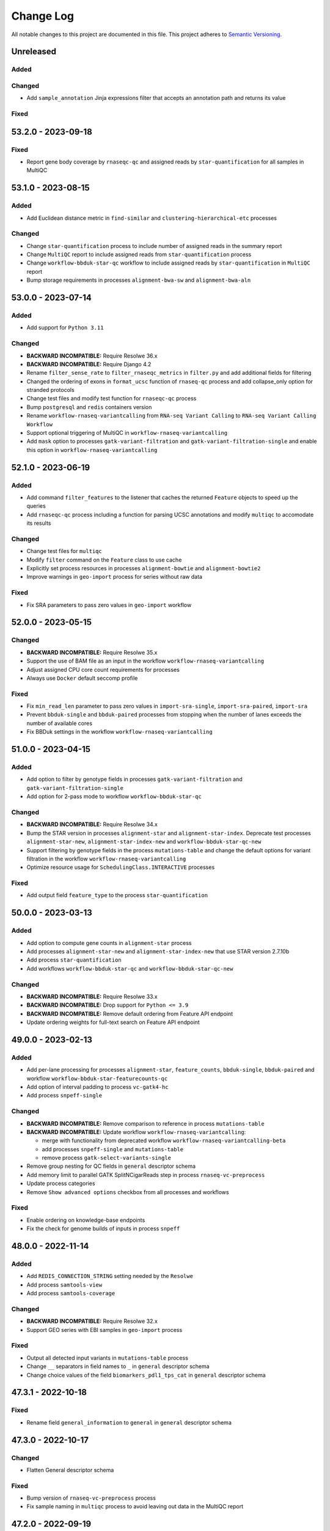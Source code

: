 
##########
Change Log
##########

All notable changes to this project are documented in this file.
This project adheres to `Semantic Versioning <http://semver.org/>`_.


==========
Unreleased
==========

Added
-----

Changed
-------
- Add ``sample_annotation`` Jinja expressions filter that accepts an annotation
  path and returns its value

Fixed
-----


===================
53.2.0 - 2023-09-18
===================

Fixed
-----
- Report gene body coverage by ``rnaseqc-qc`` and assigned reads
  by ``star-quantification`` for all samples in MultiQC


===================
53.1.0 - 2023-08-15
===================

Added
-----
- Add Euclidean distance metric in ``find-similar`` and
  ``clustering-hierarchical-etc`` processes

Changed
-------
- Change ``star-quantification`` process to include number of assigned reads
  in the summary report
- Change ``MultiQC`` report to include assigned reads from ``star-quantification``
  process
- Change ``workflow-bbduk-star-qc`` workflow to include assigned reads
  by ``star-quantification`` in ``MultiQC`` report
- Bump storage requirements in processes ``alignment-bwa-sw`` and
  ``alignment-bwa-aln``


===================
53.0.0 - 2023-07-14
===================

Added
-----
- Add support for ``Python 3.11``

Changed
-------
- **BACKWARD INCOMPATIBLE:** Require Resolwe 36.x
- **BACKWARD INCOMPATIBLE:** Require Django 4.2
- Rename ``filter_sense_rate`` to ``filter_rnaseqc_metrics`` in ``filter.py``
  and add additional fields for filtering
- Changed the ordering of exons in ``format_ucsc`` function of ``rnaseq-qc`` process
  and add collapse_only option for stranded protocols
- Change test files and modify test function for ``rnaseqc-qc`` process
- Bump ``postgresql`` and ``redis`` containers version
- Rename ``workflow-rnaseq-variantcalling`` from ``RNA-seq Variant Calling``
  to ``RNA-seq Variant Calling Workflow``
- Support optional triggering of MultiQC in ``workflow-rnaseq-variantcalling``
- Add ``mask`` option to processes ``gatk-variant-filtration`` and
  ``gatk-variant-filtration-single`` and enable this option in
  ``workflow-rnaseq-variantcalling``


===================
52.1.0 - 2023-06-19
===================

Added
-----
- Add command ``filter_features`` to the listener that caches the returned
  ``Feature`` objects to speed up the queries
- Add ``rnaseqc-qc`` process including a function for parsing UCSC annotations
  and modify ``multiqc`` to accomodate its results

Changed
-------
- Change test files for ``multiqc``
- Modify ``filter`` command on the ``Feature`` class to use cache
- Explicitly set process resources in processes ``alignment-bowtie`` and
  ``alignment-bowtie2``
- Improve warnings in ``geo-import`` process for series without raw data

Fixed
-----
- Fix SRA parameters to pass zero values in ``geo-import`` workflow


===================
52.0.0 - 2023-05-15
===================

Changed
-------
- **BACKWARD INCOMPATIBLE:** Require Resolwe 35.x
- Support the use of BAM file as an input in the workflow
  ``workflow-rnaseq-variantcalling``
- Adjust assigned CPU core count requirements for processes
- Always use ``Docker`` default seccomp profile

Fixed
-----
- Fix ``min_read_len`` parameter to pass zero values in
  ``import-sra-single``, ``import-sra-paired``, ``import-sra``
- Prevent ``bbduk-single`` and ``bbduk-paired`` processes from stopping
  when the number of lanes exceeds the number of available cores
- Fix BBDuk settings in the workflow ``workflow-rnaseq-variantcalling``


===================
51.0.0 - 2023-04-15
===================

Added
-----
- Add option to filter by genotype fields in processes
  ``gatk-variant-filtration`` and ``gatk-variant-filtration-single``
- Add option for 2-pass mode to workflow ``workflow-bbduk-star-qc``

Changed
-------
- **BACKWARD INCOMPATIBLE:** Require Resolwe 34.x
- Bump the STAR version in processes ``alignment-star`` and
  ``alignment-star-index``. Deprecate test processes
  ``alignment-star-new``, ``alignment-star-index-new`` and
  ``workflow-bbduk-star-qc-new``
- Support filtering by genotype fields in the process
  ``mutations-table`` and change the default options for variant
  filtration in the workflow ``workflow-rnaseq-variantcalling``
- Optimize resource usage for ``SchedulingClass.INTERACTIVE``
  processes

Fixed
-----
- Add output field ``feature_type`` to the process
  ``star-quantification``


===================
50.0.0 - 2023-03-13
===================

Added
-----
- Add option to compute gene counts in ``alignment-star`` process
- Add processes ``alignment-star-new`` and
  ``alignment-star-index-new`` that use STAR version
  2.7.10b
- Add process ``star-quantification``
- Add workflows ``workflow-bbduk-star-qc`` and
  ``workflow-bbduk-star-qc-new``

Changed
-------
- **BACKWARD INCOMPATIBLE:** Require Resolwe 33.x
- **BACKWARD INCOMPATIBLE:** Drop support for ``Python <= 3.9``
- **BACKWARD INCOMPATIBLE:** Remove default ordering from Feature API
  endpoint
- Update ordering weights for full-text search on Feature API endpoint


===================
49.0.0 - 2023-02-13
===================

Added
-----
- Add per-lane processing for processes ``alignment-star``,
  ``feature_counts``, ``bbduk-single``, ``bbduk-paired`` and
  workflow ``workflow-bbduk-star-featurecounts-qc``
- Add option of interval padding to process ``vc-gatk4-hc``
- Add process ``snpeff-single``

Changed
-------
- **BACKWARD INCOMPATIBLE:** Remove comparison to reference in
  process ``mutations-table``
- **BACKWARD INCOMPATIBLE:** Update workflow
  ``workflow-rnaseq-variantcalling``:

  - merge with functionality from deprecated workflow
    ``workflow-rnaseq-variantcalling-beta``
  - add processes ``snpeff-single`` and ``mutations-table``
  - remove process ``gatk-select-variants-single``
- Remove group nesting for QC fields in ``general`` descriptor
  schema
- Add memory limit to parallel GATK SplitNCigarReads step in
  process ``rnaseq-vc-preprocess``
- Update process categories
- Remove ``Show advanced options`` checkbox from all
  processes and workflows

Fixed
-----
- Enable ordering on knowledge-base endpoints
- Fix the check for genome builds of inputs in process ``snpeff``


===================
48.0.0 - 2022-11-14
===================

Added
-----
- Add  ``REDIS_CONNECTION_STRING`` setting needed by the ``Resolwe``
- Add process ``samtools-view``
- Add process ``samtools-coverage``

Changed
-------
- **BACKWARD INCOMPATIBLE:** Require Resolwe 32.x
-  Support GEO series with EBI samples in ``geo-import`` process

Fixed
-----
- Output all detected input variants in ``mutations-table`` process
- Change ``__`` separators in field names to ``_`` in ``general``
  descriptor schema
- Change choice values of the field ``biomarkers_pdl1_tps_cat`` in
  ``general`` descriptor schema

===================
47.3.1 - 2022-10-18
===================

Fixed
-----
- Rename field ``general_information`` to ``general`` in ``general``
  descriptor schema


===================
47.3.0 - 2022-10-17
===================

Changed
-------
- Flatten General descriptor schema

Fixed
-----
- Bump version of ``rnaseq-vc-preprocess`` process
- Fix sample naming in ``multiqc`` process to avoid leaving out data in
  the MultiQC report


===================
47.2.0 - 2022-09-19
===================

Added
-----
- Add ``dicty-time-series`` time series descriptor schema

Changed
-------
- Add options to calculate variance in abundance estimates in
  the workflow ``workflow-bbduk-salmon-qc``
- Support geneset as input to process ``mutations-table``
- Bump memory requirement to 64 GB and limit memory of
  parallel SplitNCigarReads step in process
  ``rnaseq-vc-preprocess``
- Revert ``workflow-rnaseq-variantcalling`` to run individual data
  preprocess steps


===================
47.1.0 - 2022-08-19
===================

Added
-----
- Add optional calculation of variance in abundance estimates in
  the process ``salmon-quant``
- Add process ``rnaseq-vc-preprocess``


===================
47.0.0 - 2022-07-18
===================

Added
-----
- Add ``general`` descriptor schema

Changed
-------
- **BACKWARD INCOMPATIBLE:** Require Resolwe 31.x
- Use all three fragment length estimates before failing due to negative
  the estimate in ``macs2-callpeak`` process

Fixed
-----
- Fix ChIPQC plot rendering in ``multiqc`` process for samples
  containing file extensions in their name
- Update SRA url for fetching experiment metadata in ``geo-import``
  process


===================
46.0.0 - 2022-06-13
===================

Added
-----
- Add ``xengsort-index`` and ``xengsort-classify`` proceses

Changed
-------
- **BACKWARD INCOMPATIBLE:** Generalize the ``scale-bigwig`` process
  and rename it to ``calculate-bigwig``
- Use ``resolwebio/wgbs:3.0.0`` in ``walt``, ``methcounts``, ``hmr`` and
  ``bs-conversion-rate`` processes
- Use ``resolwebio/chipseq:6.0.0`` in ``macs2-callpeak``, ``macs14``,
  ``qc-prepeak``, ``chipseq-peakscore``, ``chipseq-genescore`` and
  ``upload-bed`` processes
- Change ``merge-fastq-single`` and ``merge-fastq-paired`` process type
- Use ``resolwebio/chipseq:6.1.0`` in ``chipqc`` process
- Use ``resolwebio/methylation_arrays:1.1.0`` in the
  ``methylation-array-sesame`` process
- Improve error reporting for invalid fragment length estimates and fix
  memory issues with MarkDuplicates in ``macs2-callpeak`` process
- Remove ``make_report.py`` script from resolwe-bio

Fixed
-----
- Fix sporadically failing tests of ``macs2-callpeak`` by removing
  pipes in Plumbum commands
- Fix variants_filtered output in ``filtering-chemut`` process
- Fix typo in ``alignment-star`` process
- Remove unused tools bigwig_chroms_to_ucsc.py and check_bam_source.py


===================
45.0.0 - 2022-05-13
===================

Added
-----

Changed
-------
- **BACKWARD INCOMPATIBLE:** Update GATK to GATK4 in process ``vc-chemut``
  and update the workflow ``workflow-chemut``
- Rewrite the process ``filtering-chemut`` to Python
- Remove slamseq processes ``alleyoop-collapse``, ``alleyoop-rates``,
  ``alleyoop-snpeval``, ``alleyoop-summary``, ``alleyoop-utr-rates``,
  ``slam-count``, ``slamdunk-all-paired`` the workflow
  ``workflow-slamdunk-paired`` and related code in ``multiqc``
- Use ``resolwebio/common:3.1.0`` in ``upload-metadata-unique`` and
  ``upload-metadata`` processes
- Use the parent Data object name for the data name of processes and
  workflows previously named after the sample name of the input file
- Remove Docker files from project
- Remove BigWig outputs created with ``bamtobigwig.sh`` script in
  processes ``walt``, ``alignment-bowtie``, ``alignment-bowtie2``,
  ``alignment-bwa-mem``, ``alignment-bwa-sw``, ``alignment-bwa-aln``,
  ``alignment-bwa-mem2``, ``alignment-hisat2``, ``upload-bam``,
  ``upload-bam-indexed``, ``upload-bam-secondary``, ``alignmentsieve``,
  ``bamclipper``, ``bqsr``, ``markduplicates``, ``bam-split``,
  ``umi-tools-dedup`` and workflow ``workflow-cutnrun``

Fixed
-----
- Update the process ``mutations-table`` so that it handles empty input
  VCF files


===================
44.1.0 - 2022-04-15
===================

Added
-----
- Add processes ``gatk-variant-filtration-single`` and
  ``gatk-select-variants-single``
- Add ExtendedCollectionFilter filter to allow filtering collections by samples
  containing given species, tissue type, outcome or treatment type
- Add process ``reference-space`` and ``upload-ml-expression``
- Rewrite ``macs2-callpeak`` process to Python
- Add process ``mutations-table``

Changed
-------
- Specify tmp dir for GATK processes
- Attach workflow data objects to Samples
- Remove ``workflow-accel`` pipeline and related process:
  ``align-bwa-trim``, ``coveragebed``, ``picard-pcrmetrics``,
  ``upload-picard-pcrmetrics``, ``upload-picard-pcrmetrics``,
  ``vc-realign-recalibrate``, ``vc-gatk-hc``, ``lofreq``,
  ``snpeff-legacy``, ``amplicon-report``, ``amplicon-table``,
  ``upload-master-file``, ``amplicon-archive-multi-report``,
  ``upload-snpeff``
- Rewrite processes to Python and add ``geneset`` DescriptorSchema to
  Data made by processes:

  - ``upload-geneset``
  - ``create-geneset``
  - ``create-geneset-venn``

Fixed
-----
- Attach GATK VariantFiltration and SelectVariants output to the
  Sample object in ``workflow-rnaseq-variantcalling`` pipeline
- Set ``Persistence`` property to ``TEMP`` for processes
  ``find-similar`` and ``clustering-hierarchical-etc``
- Fix input schema in pipeline ``workflow-rnaseq-variantcalling``
- Fail gracefully when no relation labels are found in
  ``merge-fastq-single`` and ``merge-fastq-paired`` processes


===================
44.0.0 - 2022-03-14
===================

Added
-----
- Add process ``gatk-split-ncigar``
- Add process ``gatk-variant-filtration``
- Add process ``snpeff``
- Add workflow ``workflow-rnaseq-variantcalling``
- Add support for ``Python`` 3.10

Changed
-------
- **BACKWARD INCOMPATIBLE:** Require Resolwe 30.x
- **BACKWARD INCOMPATIBLE:** Change the slug of the process
  ``snpeff`` to ``snpeff-legacy``
- **BACKWARD INCOMPATIBLE:** Deprecate process ``upload-orange-metadata``
  in favour of processes ``upload-metadata`` and
  ``upload-metadata-unique``
- Add parameter ``--use-original-qualities`` to ``bqsr`` process
- Add ``fn_ignore_dirs`` options to MultiQC configuration file in
  ``resolwebio/common:3.0.1`` Docker image
- Add parameter ``--exclude-filtered`` to ``gatk-select-variants``
  process
- Normalize processes that use ``resolwebio/dnaseq`` Docker image to
  use the latest version 6.3.1 and modify tests as necessary
- Rewrite process ``vc-gatk4-hc`` to Python
- Prepare ``resolwebio/rnaseq:6.0.0`` Docker image:

  - Update Python package versions for Python 3.8
  - Pin R package versions
  - Bump genome-tools to 1.6.2
- Add Java memory settings to processes ``bqsr`` and ``markduplicates``
- Update SnpEff version to 5.1 in ``resolwebio/snpeff:2.1.0`` Docker
  image
- Add additional file output with source ids and target ids to process
  ``goenrichment``
- Normalize all processes that rely on ``rnaseq`` Docker image  to use
  the latest ``resolwebio/rnaseq:6.0.0`` Docker image version

Fixed
-----
- Fix ``--cl-config`` input option in MultiQC process. Use
  ``resolwebio/common:3.0.1`` Docker image with updated MultiQC
  configuration file to omit parsing the unwanted ``tmp`` folder
- Fix LISTENER_CONNECTION settings to work on Mac
- Add tool Tabix to ``resolwebio/snpeff:2.1.1`` Docker image


===================
43.0.0 - 2022-02-14
===================

Added
-----
- Add bcftools version 1.14 to ``resolwebio/common`` Docker image

Changed
-------
- **BACKWARD INCOMPATIBLE:** Rewrite processes
  ``workflow-bbduk-star-featurecounts-qc-single`` and
  ``workflow-bbduk-star-featurecounts-qc-paired`` to Python
- **BACKWARD INCOMPATIBLE:** Rewrite workflows
  ``workflow-bbduk-star-fc-quant-single``,
  ``workflow-bbduk-star-fc-quant-paired``,
  ``workflow-cutadapt-star-fc-quant-single`` and
  ``workflow-cutadapt-star-fc-quant-wo-depletion-single`` to Python
- **BACKWARD INCOMPATIBLE:** Rewrite workflows
  ``workflow-bbduk-salmon-qc-single`` and
  ``workflow-bbduk-salmon-qc-paired`` to Python
- Changes to ``resolwebio/common:3.0.0`` Docker image include pinning
  of R version and corresponding packages, fixed Python to 3.8,
  updated picard-tools to version 2.26.10, updated samtools to
  version 1.14 and updated MultiQC to version 1.11
- Normalize processes that use ``resolwebio/common`` Docker image to
  use the latest version 3.0.0 and modify tests as necessary
- Bump GATK version to 4.2.4.1 and pin R package versions in
  ``resolwebio/dnaseq:6.3.0`` Docker image
- **BACKWARD INCOMPATIBLE:** Bump Django requirement to version 3.2

Fixed
-----
- Fix file import and process progress updates in ``upload-fasta-nucl``
- Fix Ensembl-VEP installation in ``resolwebio/dnaseq:6.3.1`` Docker
  image


===================
42.0.0 - 2022-01-14
===================

Added
-----
- Add an action for resolving pasted genes on Feature endpoint
- Make Knowledge base squashed migration reversable

Changed
-------
- **BACKWARD INCOMPATIBLE:** Run ``ensembl-vep`` process offline and add
  mandatory reference sequence input
- **BACKWARD INCOMPATIBLE:** Remove Diagenode CATS RNA-seq pipeline and
  related tools (``rsem``, ``index-fasta-nucl``,
  ``workflow-custom-cutadapt-star-htseq-single``,
  ``workflow-custom-cutadapt-star-htseq-paired``,
  ``workflow-custom-cutadapt-star-rsem-single``,
  ``workflow-custom-cutadapt-star-rsem-paired``,
  ``cutadapt-custom-single``, ``cutadapt-custom-paired``).
- **BACKWARD INCOMPATIBLE:** Remove HTSeq-count tool and related
  workflows (``htseq-count``, ``htseq-count-raw``,
  ``workflow-rnaseq-single``, ``workflow-rnaseq-paired``,
  ``workflow-bbduk-star-htseq``).
- **BACKWARD INCOMPATIBLE:** Remove redundant ``wgs-preprocess`` process
- **BACKWARD INCOMPATIBLE:** Unify Feature autocomplete and search
  endpoints into a single endpoint
- Rewrite ``goenrichment`` process to Python
- Rewrite process ``basespace-file-import`` to Python
- Change Ensembl-VEP version check in ``ensembl-vep`` process
- Rename ``featureCounts`` class to ``FeatureCounts``
- Add scatter-gather approach for ``BaseRecalibrator`` and ``ApplyBQSR``
  in ``wgs-preprocess-bwa2`` process

Fixed
-----
- Fix build mismatch error message in ``differentialexpression-deseq2``
- Fix how ``self.progress`` is called in ``FeatureCounts``


===================
41.0.0 - 2021-12-13
===================

Added
-----
- Add ``gatk-select-variants`` process

Changed
-------
- **BACKWARD INCOMPATIBLE:** Rewrite ``alignment-star`` and
  ``alignment-star-index`` processes to Python
- **BACKWARD INCOMPATIBLE:** Rewrite processes ``upload-expression``
  and ``upload-expression-cuffnorm`` to Python
- Rewrite processes ``seqtk-sample-single`` and ``seqtk-sample-paired``
  to Python
- Rewrite ``bbduk-single`` and ``bbduk-paired`` processes to Python
- Rewrite processes ``upload-fastq-single``, ``upload-fastq-paired``,
  ``files-to-fastq-single`` and ``files-to-fastq-paired`` to Python
- Rewrite processes ``clustering-hierarchical-samples`` and
  ``clustering-hierarchical-genes`` to Python
- Add java memory setting and remove unused inputs in
  ``gatk-genotype-gvcfs``
- Change the ``independent`` field to True by default in process
  ``differentialexpression-deseq2`` to match the behaviour of the R
  script
- Add ``--fork`` parameter in ``ensembl-vep`` process


===================
40.0.0 - 2021-11-12
===================

Added
-----
- Add ``gatk-merge-vcfs`` process

Changed
-------
- **BACKWARD INCOMPATIBLE:** Require Resolwe 29.x
- **BACKWARD INCOMPATIBLE:** Update ``workflow-wgs-gvcf`` to include
  BWA-MEM2-based preprocessing step. Support triggering the pipeline
  using a pre-aligned BAM input file
- Add ``qin`` and ``ignorebadquality`` BBDuk options to workflows
  ``workflow-bbduk-salmon-qc-single``,
  ``workflow-bbduk-salmon-qc-paired``,
  ``workflow-bbduk-star-featurecounts-qc-single``,
  ``workflow-bbduk-star-featurecounts-qc-paired``,
  ``workflow-bbduk-star-fc-quant-single``,
  ``workflow-bbduk-star-fc-quant-paired``,
  ``workflow-bbduk-star-htseq``,
  ``workflow-bbduk-star-htseq-paired``
- Replace ReSDK interface with Python API calls when accesing the
  gene KB in processes ``salmon-quant``, ``alleyoop-collapse``,
  ``slam-count`` and ``mapped-microarray-expression``
- Use downsampled alignment for running QoRTs in 3' mRNA-Seq workflows
  ``workflow-bbduk-star-fc-quant-single``,
  ``workflow-bbduk-star-fc-quant-paired``,
  ``workflow-cutadapt-star-fc-quant-single``,
  ``workflow-cutadapt-star-fc-quant-wo-depletion-single``
- Replace ``ANONYMOUS_USER_ID`` with ``ANONYMOUS_USER_NAME`` in
  settings.py
- Add java memory settings in ``gatk-genomicsdb-import``

Fixed
-----
- Fix data name and advanced options in ``variants-to-table`` process


===================
39.0.0 - 2021-10-19
===================

Added
-----
- Add ``gatk-refine-variants`` process
- Add ensembl-vep tool to the ``resolwebio/dnaseq:6.2.0`` Docker image
- Add ``upload-vep-cache`` process
- Add ``ensembl-vep`` process
- Add ``variants-to-table`` process

Changed
-------
- **BACKWARD INCOMPATIBLE:** Update ``merge-fastq-single`` and
  ``merge-fastq-paired`` processes to use sample relations for merging
  FASTQ files
- **BACKWARD INCOMPATIBLE:** Rewrite ``feature_counts`` process to
  Python
- **BACKWARD INCOMPATIBLE:** Create a separate process
  ``gatk-genomicsdb-import`` for importing GVCFs into the database and
  use it as an input in the parallelised ``gatk-genotype-gvcfs`` process
- Support ChIP-Seq and ATAC-Seq data sets in ``geo-import`` process
- Replace the stdout/stdin file interface in SortSam / SetNmMdAndUqTags
  stage of the ``wgs-preprocess-bwa2`` with two distinct analysis steps


===================
38.4.0 - 2021-09-14
===================

Added
-----
- Add BWA-mem2 to the ``resolwebio/common`` Docker image
- Add ``bwamem2-index`` process
- Add ``bwamem2`` process
- Add ``wgs-preprocess-bwa2`` process
- Add ``upload-bwamem2-index`` process


Changed
-------
- Use ``resolwebio/common:2.9.0`` Docker image version in
  ``resolwebio/dnaseq`` Docker image
- Optimize CPU usage in process ``gatk-haplotypecaller-gvcf``
- Make the read trimming step (trimmomatic) optional in the
  ``workflow-wgs-gvcf`` workflow
- Add aligned reads (BAM format) as an alternative input option in the
  ``wgs-preprocess`` process
- Set the requirements for number of cores from 20 to 4 and memory from
  16 GB to 32 GB in ``alignment-bwa-mem`` process

Fixed
-----
- Fix an edge case in ``methylation-array-sesame`` process where calling
  the ``sesame.R`` script using Plumbum was failing for some compressed
  IDAT inputs due to the file encoding issues


===================
38.3.0 - 2021-08-16
===================

Changed
-------
- Replace Bedtools with Samtools for BAM to FASTQ file format conversion
  in ``bamtofastq-paired`` process
- Bump docker image version in ``methylation-array-sesame`` process
- Add ``qin`` and ``ignorebadquality`` options to ``bbduk-single`` and
  ``bbduk-paired`` processes

Fixed
-----
- Use clean file name for gene sets from differential expressions
- Fix saving estimated counts output in ``tximport_summarize.R`` script
- Add ``config.yaml`` to methylation_arrays Dockerfile
- Use raw SigSet for performing QC in the SeSAMe pipeline


===================
38.2.0 - 2021-07-13
===================

Added
-----
- Add more information about output to the ``methylation-array-sesame``
  pipeline documentation
- Support filtering by ``subject_information.sample_label``,
  ``subject_information.subject_id``, ``subject_information.batch``,
  ``subject_information.group``, ``disease_information.disease_type``,
  ``disease_information.disease_status``,
  ``immuno_oncology_treatment_type.io_drug``,
  ``immuno_oncology_treatment_type.io_treatment``,
  ``response_and_survival_analysis.confirmed_bor``,
  ``response_and_survival_analysis.pfs_event``, ``general.description``,
  ``general.biosample_source``, and ``general.biosample_treatment``
  fields in sample descriptor on API

Changed
-------
- Improve automatic sample naming in the ``geo-import`` process

Fixed
-----
- Fix stalled sam-to-bam conversion in ``wgs-preprocess`` process
- Return column betas to ``methylation-array-sesame`` pipeline output


===================
38.1.1 - 2021-06-14
===================

Changed
-------
- Remove mapping of probe_ids to ENSEMBL ids and add extra variables in
  ``methylation-array-sesame`` process


===================
38.1.0 - 2021-06-14
===================

Added
-----
- Add ``wgs-preprocess`` process
- Add ``gatk-haplotypecaller-gvcf`` process
- Add ``workflow-wgs-gvcf`` process
- Add ``gatk-genotype-gvcfs`` process
- Add ``gatk-vqsr`` process
- Add ``bamtofastq-paired`` process
- Add ``methylation_array`` docker image
- Add ``methylation-array-sesame`` process
- Add support for Python 3.9
- Support downloading knowledge base features and mappings from S3 bucket
- Cap process memory consumption at 10GB

Changed
-------
- Bump GATK to version 4.2.0.0 in ``resolwebio/dnaseq:6.0.0`` Docker
  image
- Update ``workflow-mirna``
- Add new parameters -maximumlength/-M and -no-indels in processes
  ``cutadapt-single`` and ``cutadatp-paired``
- Add new ``id_attribute`` to ``feature_counts`` process

Fixed
-----
- Remove some duplicated code in ``test_probe_mapping``
- Rename FastQC output bundle in Trimmomatic processes so that the
  reports are correctly sorted/included in MultiQC reports
- Fix method signature for KB feature/mapping filtering


===================
38.0.0 - 2021-05-17
===================

Added
-----
- Add bioservices python package to the ``resolwebio/common:2.8.0``
  Docker image
- Add ``upload-idat`` process
- Add ``upload-microarray-expression`` and
  ``mapped-microarray-expression`` processes
- Add ``map-microarray-probes`` process

Changed
-------
- **BACKWARD INCOMPATIBLE:** Support microarray expressions upload in
  ``geo-import`` process
- Trigger an error for microarray data in differential expression
  processes ``differentialexpression-edger`` and
  ``differentialexpression-deseq2``


===================
37.0.0 - 2021-04-19
===================

Added
-----
- Add GEOparse to the ``resolwebio/common:2.7.0`` Docker image
- Add fastq file validation in ``import-sra-single`` and
  ``import-sra-paired`` processes
- Add ``geo-import`` process

Changed
-------
- **BACKWARD INCOMPATIBLE:** Require Resolwe 28.x
- Use ``resolwebio/base:ubuntu-20.04`` Docker image for building
  ``resolwebio/sra-tools`` Docker image. Include ``dnaio`` Python
  library in ``resolwebio/sra-tools``.

Fixed
-----
- Fix handling of non-sample data inputs in ``multiqc`` process


===================
36.1.0 - 2021-03-15
===================

Added
-----
- Fail if wrong filtering arguments are used in KB Feature / Mapping
  search endpoints

Changed
-------
- Use Amazon ECR when building ``resolwebio/base`` Docker images
- Use pinned version of the ``resolwebio/base`` Docker image for
  building ``resolwebio/common`` Docker image. Update versions of
  bioinformatic tools installed in the ``resolwebio/common`` image.
- Use only tagged versions of ``resolwebio/base`` Docker images in
  processes
- Save gene-level estimated counts to the ``rc`` output field in the
  ``salmon-quant`` process

Fixed
-----
- Fix file import in processes ``upload-multiplexed-single`` and
  ``upload-multiplexed-paired``
- Fix ``import-sra-single`` and ``import-sra-paired`` to correctly
  determine Illumina 1.5 and 1.3 quality encoding


===================
36.0.0 - 2021-02-22
===================

Changed
-------
- **BACKWARD INCOMPATIBLE:** Require Resolwe 27.x
- Move docker images from Docker Hub to Amazon ECR


===================
35.0.0 - 2021-01-20
===================

Added
-----
- Add OncXerna specific clinical descriptor schema ``oncxerna_clinical``

Changed
-------
- **BACKWARD INCOMPATIBLE:** Support new protocol in Resolwe 26.x


===================
34.3.0 - 2020-12-14
===================

Added
-------
- Add initial general clinical descriptor schema ``general_clinical``
- Add ``id`` field to ``Feature`` and ``Mapping`` serializers
- Add ``resolwebio/base:ubuntu-20.04`` Docker image

Changed
-------
- Update the url for the Orange table example template in
  ``upload-orange-metadata``


===================
34.2.1 - 2020-11-17
===================

Fixed
-------
- Fix ``macs2-callpeak`` process version


===================
34.2.0 - 2020-11-13
===================

Added
-------
- Add ``upload-proteomics-sample`` and ``upload-proteomics-sample-set``
  processes for uploading custom tables holding proteomics data

Fixed
-------
- Changed ``scale-bigwig`` output file field label to ``bigwig file``
- Bump memory requirements in processes ``import-sra``,
  ``import-sra-single`` and ``import-sra-paired`` to 8GB


===================
34.1.0 - 2020-10-20
===================

Added
-------
- Add peakcalling to removed duplicates step in species' line of the
  ``workflow-cutnrun`` workflow

Fixed
-------
- Add BigWig timeout and bin size parameters to ``markduplicates``,
  ``alignmentsieve`` and ``workflow-cutnrun``. Add bin size parameter
  to ``alignment-bowtie2``.


===================
34.0.0 - 2020-10-19
===================

Added
-------
- Added parameters ``--normalizeUsing`` and ``--smoothLength`` to
  script ``bamtobigwig.sh`` to be used in ``bamCoverage`` program
- Added parameters ``--no-unal`` and ``--no-overlap`` to process
  ``alignment-bowtie``
- Add ``alignmentsieve`` process
- Add Trim Galore tool to ``resolwebio/rnaseq:4.12.0``
- Add ``trimgalore-paired`` process
- Add ``bedtools-bamtobed`` and ``scale-bigwig`` processes
- Added BigWig timeout input parameter to ``alignment-bowtie2`` process
- Add workflow ``workflow-cutnrun``
- Add ``clustering-hierarchical-etc`` process
- Add ``find-similar`` process

Changed
-------
- **BACKWARD INCOMPATIBLE:** Require Resolwe 25.x
- **BACKWARD INCOMPATIBLE:** Rewrite ``differentialexpression-deseq2``
  to Python
- Add format parameter to ``macs2-callpeak``
- Rewrite ``differentialexpression-edger`` to Python
- Rewrite ``cuffdiff`` to Python
- Alignment processes ``alignment-bowtie``, ``alignment-bowtie2``,
  ``alignment-star``, ``alignment-bwa-mem``, ``alignment-bwa-sw``,
  ``alignment-bwa-aln``, ``alignment-hisat2`` and ``walt`` now issue a
  warning instead of an error when sample and genome species mismatch
- Support automated upload of gene sets in proceses ``cuffdiff``,
  ``differentialexpression-deseq2`` and ``differentialexpression-edger``
- Support the analysis of S. cerevisiea samples in ``macs2-callpeak``
  process


===================
33.0.0 - 2020-09-14
===================

Added
-------
- Add ``resolwebio/sra-tools`` Docker image
- Add ``resolwebio/orange`` Docker image
- Add ``upload-orange-metadata`` process

Changed
-------
- **BACKWARD INCOMPATIBLE:** Require Resolwe 24.x
- **BACKWARD INCOMPATIBLE:** Include feature full names in full-text
  search
- Support automatic species annotation in alignment processes:
  ``alignment-bowtie``, ``alignment-bowtie2``, ``alignment-bwa-mem``,
  ``alignment-bwa-sw``, ``alignment-bwa-aln``, ``alignment-hisat2``,
  ``alignment-star``, ``walt``
- Pin ``XML`` R package to ensure compatibility with R 3.6.3 in
  ``resolwebio/chipseq:4.1.3`` Docker image
- Use ``resolwebio/sra-tools:1.0.0`` Docker image in processes
  ``import-sra``, ``import-sra-single`` and ``import-sra-paired``
- Optionally use sra-tools ``prefetch`` command when downloading and
  converting SRA files to FASTQ format

Fixed
-----
- Bump Docker image version in ``chipqc`` process to fix enrichment
  heatmap plot


===================
32.0.0 - 2020-08-17
===================

Added
-------
- Prepare ``resolwebio/rnaseq:4.11.0`` Docker image:
  Add rnanorm (1.3.0) RNA-seq normalization package. Use
  ``resolwebio/common:1.6.0`` Docker image as a base image. Pin ``XML``
  R package to fix the image build issues. Install BBMap package from
  Google Drive.

Changed
-------
- **BACKWARD INCOMPATIBLE:** Require Resolwe 23.x.
- **BACKWARD INCOMPATIBLE:** Use rnanorm Python package for TPM/CPM
  normalization of RNA-seq data in featureCounts and HTSeq-count tools
- Support Nanostring sample reports in MultiQC
- Support Nanostring analysis results in
  ``differentialexpression-deseq2`` process

Fixed
-----
- Order results on autocomplete API endpoint in knowledge-base by
  relevance
- Support filtering by type on knowledge base Feature API
- Attach ``rose2`` Data object to the input sample


===================
31.0.0 - 2020-07-10
===================

Added
-------
- Add Sample QC information fields to the ``sample`` descriptor schema

Changed
-------
- **BACKWARD INCOMPATIBLE:** Disable editing capabilities of Knowledge
  Base API endpoints
- Bump Samtools to version 1.10 in ``resolwebio/common:1.6.0`` Docker
  image
- Migrate search for Knowledge Base enpoints from Elasticsearch to
  PostgreSQL
- Use ``resolwebio/common:1.6.0`` for the ``resolwebio/wgbs:1.3.0``
  Docker image
- Support samtools markdup report in ``walt`` process when removing
  duplicates
- Support samtools markdup report from ``walt`` in MultiQC
- Support samtools markdup report in ``workflow-wgbs-single`` and in
  ``workflow-wgbs-paired`` workflows
- Bump memory requirements to 32GB in processes: ``feature_counts``,
  ``coveragebed``, ``library-strandedness``, ``qorts-qc``,
  ``salmon-quant`` and ``vc-realign-recalibrate``
- Rename ``workflow-slamdunk-paired`` process

Fixed
-------
- Fix read length estimation in ``chipqc``


===================
30.0.0 - 2020-06-15
===================

Added
-----
- Add ``workflow-subsample-bwa-aln-single`` and
  ``workflow-subsample-bwa-aln-paired`` workflows

Changed
-------
- **BACKWARD INCOMPATIBLE:** Use Salmon 1.2.1 in ``salmon-quant`` and
  ``salmon-index`` processes
- Salmon quant 1.2.1 is not backwards compatible with indices generated
  with Salmon index prior to version 1.0.0, thus Salmon tool is updated
  to version 1.2.1 in processes that utilize Salmon to detect library
  strandedness type.
- Expose additional limit options in ``alignment-star`` process
- Bump SRA toolkit to 2.10.0 in ``resolwebio/common:1.5.0`` Docker image
- Use SRA tookit 2.10.0 in ``import-sra``, ``import-sra-single`` and
  ``import-sra-paired`` processes
- Format floats to 2 decimal places in custom ChIP-seq pre/post-peak
  MultiQC reports


===================
29.0.0 - 2020-05-18
===================

Added
-----
- Add filtered BAM output to ``macs2-callpeak`` process
- Add an option to use filtered BAM files from ``macs2-callpeak`` to
  ``rose2``, ``workflow-macs-rose``, and ``macs2-rose2-batch``
- Add ChIPQC to the ``resolwebio/chipseq:4.1.0`` Docker image
- Add ``chipqc`` process

Changed
-------
- **BACKWARD INCOMPATIBLE:** Require Resolwe 22.x
- **BACKWARD INCOMPATIBLE:** Remove processes ``alignment-subread`` and
  ``subread-index``
- **BACKWARD INCOMPATIBLE:** Remove process ``upload-genome``. Refactor
  processes and workflows that required ``data:genome:fasta`` type of
  object on the input to work with ``data:seq:nucleotide`` or dedicated
  aligner index files instead.
- Change ``macs2-batch`` and ``macs2-rose2-batch`` to use tagAlign
  files by default
- Bump Salmon to version 1.2.1 in ``resolwebio/rnaseq:4.10.0`` Docker
  image. Fix build issues affecting ``jpeg`` and ``png`` R packages.
- Support ``chipqc`` process outputs in MultiQC
- Support ``chipqc`` in ``workflow-macs-rose``, ``workflow-macs2``,
  ``macs2-batch`` and ``macs2-rose2-batch`` processes
- Bump memory requirements for process ``upload-fasta-nucl`` to 8 GB

Fixed
-------
- Fix Data name in ``bowtie-index``, ``bowtie2-index``, ``bwa-index``,
  ``hisat2-index`` and ``walt-index``
- Fix filtering of empty VCF files in ``lofreq`` process


===================
28.0.0 - 2020-04-10
===================

Added
-----
- Add ``workflow-wgs-paired`` workflow
- Add processes: ``bowtie-index``, ``bowtie2-index``, ``bwa-index``,
  ``hisat2-index``, ``subread-index`` and ``walt-index``.
- Add ``Dictyostelium purpureum`` species choice to ``sample``
  descriptor schema

Changed
-------
- **BACKWARD INCOMPATIBLE:** Refactor ``upload-fasta-nucl`` process:
  ``species`` and ``build`` input information on FASTA file upload are
  now mandatory, while ``source`` input has been removed.
- **BACKWARD INCOMPATIBLE:** Change the ``alignment-star-index`` process
  type to ``data:index:star``. The process now accepts only
  ``upload-fasta-nucl`` objects on input.
- Add trimming with Trimmomatic in ``workflow-wgbs-single`` and
  ``workflow-wgbs-paired`` workflows
- Make intervals an optional input in ``bqsr`` process
- Make intervals an optional input in ``vc-gatk4-hc`` process
- Bump memory requirements in ``walt`` process to 32 GB

Fixed
-------
- Fix data type of adapters input field in ``alignment-summary`` process
- Fix handling of multiple adapters in ``alignment-summary`` process


===================
27.0.0 - 2020-03-13
===================

Added
-----
- Add ``merge-fastq-single`` and ``merge-fastq-paired`` processes that
  merge multiple ``data:reads:fastq`` data objects into a single
  ``data:reads:fastq`` data object (and consequently a single sample)
- Add ``bs-conversion-rate`` process
- Add support for Python 3.8

Changed
-------
- **BACKWARD INCOMPATIBLE:** Require Resolwe 21.x
- **BACKWARD INCOMPATIBLE:** Split ``workflow-wgbs`` into
  ``workflow-wgbs-single`` and ``workflow-wgbs-paired`` workflows
- Extend the ``workflow-wgbs-single`` and ``workflow-wgbs-paired`` with
  the ``markduplicates``, ``insert-size`` and ``bs-conversion-rate``
  QC processes
- Support detection and separation of control spike-in-derived reads
  from endogenous sequencing reads in ``walt`` process
- Replace duplicate-remover in ``walt`` to unify both (.mr and .bam)
  output alignment files
- Support ``markduplicates`` and ``bs-conversion-rate`` process outputs
  in ``multiqc`` reports
- Enable multiple SRR numbers as inputs in processes ``import-sra``,
  ``import-sra-single``, and ``import-sra-paired``
- Bump memory requirements in ``rrbs-metrics`` process
- Improve process test input data for the ``alignment-star`` process
- Bump Bedtools to v2.29.2 in ``resolwebio/common:1.3.2`` Docker image

Fixed
-----
- Fix Jbrowse track creation in ``upload-genome`` process. When
  gzip input was used in ``prepare-refseqs.pl``, not all sequence chunks
  were created for some inputs.
- Fix ``macs2-callpeak`` process to work with paired-end reads when
  not using tagAlign files
- Fix ``bed_file_corrections_genome_browsers.py`` script to handle cases
  where the input file is empty


===================
26.0.0 - 2020-02-14
===================

Added
-----
- Add ``alignment-summary`` process
- Add ``insert-size`` process
- Add ``wgs-metrics`` process
- Add ``rrbs-metrics`` process
- Add ``workflow-macs2`` workflow

Changed
-------
- **BACKWARD INCOMPATIBLE:** Use featureCounts instead of Stringtie in
  the  ``workflow-corall-single`` and ``workflow-corall-paired``
  workflows
- **BACKWARD INCOMPATIBLE:** Remove ``stringtie`` and
  ``upload-metabolic-pathway`` processes
- **BACKWARD INCOMPATIBLE:** Refactor ``walt`` process to support
  Picard quality metrics and update ``methcounts`` process and to match
  the new outputs
- **BACKWARD INCOMPATIBLE:** Support MultiQC report in ``wgbs`` workflow
- Remove Stringtie tool from ``resolwebio/rnaseq`` Docker image
- Remove ``resolwe/base:ubuntu-14.04`` and ``resolwe/base:ubuntu-17.10``
  Docker images
- Use pigz for output file compression in ``bbduk-single`` and
  ``bbduk-paired`` processes
- Use ``resolwebio/rnaseq:4.9.0`` Docker image in processes
  ``bbduk-single``, ``bbduk-paired``, ``trimmomatic-single``,
  ``trimmomatic-paired``, ``alignment-bowtie``, ``alignment-bowtie2``,
  ``alignment-hisat2``, ``alignment-subread``, ``cuffmerge``, ``pca``,
  ``cuffdiff``, ``differentialexpression-edger``, ``cufflinks``,
  ``cuffnorm``, ``cuffquant``, ``expression-aggregator``,
  ``htseq-count``, ``htseq-count-raw``, ``index-fasta-nucl``, ``rsem``,
  ``upload-bam``, ``upload-bam-indexed``, ``upload-bam-secondary``,
  ``upload-expression``, ``upload-expression-cuffnorm``,
  ``upload-expression-star``, ``upload-genome``,
  ``upload-gaf``, ``upload-obo``, ``upload-fasta-nucl``,
  ``regtools-junctions-annotate``, ``cutadapt-custom-single``,
  ``cutadapt-custom-paired``, ``bam-split``, ``gff-to-gtf``,
  ``spikein-qc``, ``differentialexpression-shrna``, ``feature_counts``,
  ``salmon-index``, ``salmon-quant``, ``library-strandedness``,
  ``qorts-qc``, ``alignment-star``, ``alignment-star-index``,
  ``cutadapt-3prime-single``, ``cutadapt-single``, ``cutadapt-paired``,
  ``differentialexpression-deseq2``, ``cutadapt-corall-single``,
  ``cutadapt-corall-paired``, ``umi-tools-dedup`` and ``shrna-quant``.
- Use ``resolwebio/common:1.3.1`` Docker image in processes
  ``amplicon-table``, ``mergeexpressions``, ``upload-bedpe``,
  ``upload-bam-scseq-indexed``, ``upload-diffexp``, ``upload-etc``,
  ``upload-sc-10x``, ``upload-multiplexed-single``,
  ``upload-multiplexed-paired``, ``archive-samples``,
  ``samtools-idxstats``, ``seqtk-sample-single``,
  ``seqtk-sample-paired``, ``basespace-file-import``,
  ``clustering-hierarchical-samples``,
  ``clustering-hierarchical-genes``, ``import-sra``,
  ``import-sra-single``, ``import-sra-paired``.
- Compute TPM values and map gene_ids to gene symbols in
  ``alleyoop-collapse`` process output
- Rewrite ``multiqc`` process to Python
- Save ``lib_format_counts.json`` in a separate output field in the
  ``salmon-quant`` process
- Use ``resolwebio/common:1.3.1`` as a base Docker image for the
  ``resolwebio/wgbs:1.2.0`` Docker image
- Support MultiQC reports in ChIP-seq workflows

Fixed
-----
- Fix Mapping search for ``source_id`` / ``target_id``
- Fix handling of input file names in processes: ``cellranger-count``,
  ``cutadapt-3prime-single``, ``cutadapt-corall-single``,
  ``cutadapt-corall-paired``, ``salmon-quant``, ``umi-tools-dedup``,
  ``upload-sc-10x`` and ``upload-bam-scseq-indexed``
- Fix handling of chimeric alignments in ``alignment-star``


===================
25.1.0 - 2020-01-14
===================

Added
-----

Changed
-------
- Extend the MultiQC report so that the Sample summary table is created
  for the compatible Data objects
- Bump CPU and memory requirements for the ``alignment-bowtie2`` process
- Move upload test files of differential expression to its own folder

Fixed
-----
- Fix typo in ``scheduling_class`` variable in several Python processes
- Handle cases of improper tags passed to ``read_group`` argument of
  the ``bqsr`` process
- When processing differential expression files, a validation is
  performed for numeric columns


===================
25.0.0 - 2019-12-17
===================

Added
-----
- Add ``alleyoop-rates`` process
- Add ``alleyoop-utr-rates`` process
- Add ``alleyoop-summary`` process
- Add ``alleyoop-snpeval`` process
- Add ``alleyoop-collapse`` process
- Add ``slam-count`` process
- Add ``workflow-slamdunk-paired`` workflow

Changed
-------
- **BACKWARD INCOMPATIBLE:** Refactor ``slamdunk-all-paired`` process
  to support genome browser visualization and add additional output
  fields
- Append sample and genome reference information to the summary output
  file in the ``filtering-chemut`` process
- Bigwig output field in ``bamclipper``, ``bqsr`` and ``markduplicates``
  processes is no longer required
- Support Slamdunk/Alleyoop processes in MultiQC
- Enable sorting of files in ``alignment-star`` process using Samtools
- Support merging of multi-lane sequencing data into a single (pair) of
  FASTQ files in the ``upload-fastq-single``, ``upload-fastq-paired``,
  ``files-to-fastq-single`` and ``files-to-fastq-paired`` processes


===================
24.0.0 - 2019-11-15
===================

Added
-----
- Add ``resolwebio/slamdunk`` Docker image
- Add Tabix (1.7-2) to ``resolwebio/bamliquidator:1.2.0`` Docker image
- Add ``seqtk-rev-complement-single`` and
  ``seqtk-rev-complement-paired`` process
- Add ``slamdunk-all-paired`` process

Changed
-------
- **BACKWARD INCOMPATIBLE:** Require Resolwe 20.x
- Make BaseSpace file download more robust
- Bump ``rose2`` to 1.1.0, ``bamliquidator`` to 1.3.8, and use
  ``resolwebio/base:ubuntu-18.04`` Docker image as a base image in
  ``resolwebio/bamliquidator:1.1.0`` Docker image
- Use ``resolwebio/bamliquidator:1.2.0`` in ``rose2`` process
- Bump CPU, memory and Docker image (``resolwebio/rnaseq:4.9.0``)
  requirements in ``alignment-bwa-mem``, ``alignment-bwa-sw`` and
  ``alignment-bwa-aln`` processes
- Use multi-threading option in Samtools commands in
  ``alignment-bwa-mem``, ``alignment-bwa-sw`` and ``alignment-bwa-aln``
  processes


===================
23.1.1 - 2019-10-11
===================

Changed
-------
- Renamed ``workflow-trim-align-quant`` workflow to make the name more
  informative


===================
23.1.0 - 2019-09-30
===================

Added
-----
- Add ``Macaca mulatta`` species choice to the ``sample`` descriptor
  schema
- Add ``workflow-cutadapt-star-fc-quant-wo-depletion-single`` process

Changed
-------
- Test files improved for ``workflow-wes``, ``bamclipper``,
  ``markduplicates`` and ``bqsr``
- Fix typo in ``differentialexpression-shrna`` process docstring

Fixed
-----
- Fix transcript-to-gene_id mapping for Salmon expressions in
  ``differentialexpression-deseq2`` process. Transcript versions are
  now ignored when matching IDs using the transcript-to-gene_id mapping
  table.
- Fix ``workflow-cutadapt-star-fc-quant-single`` process description


===================
23.0.0 - 2019-09-17
===================

Changed
-------
- Update order of QC reports in MultiQC configuration file. The updated
  configuration file is part of the ``resolwebio/common:1.3.1``
  Docker image.
- Bump Jbrowse to version 1.16.6 in ``resolwebio/rnaseq:4.9.0`` Docker
  image
- Use JBrowse ``generate-names.pl`` script to index GTF/GFF3 features
  upon annotation file upload
- Support Salmon reports in MultiQC and expose ``dirs_depth`` parameter
- Expose transcript-level expression file in the ``salmon-quant``
  process

Added
-----
- Add ``workflow-bbduk-salmon-qc-single`` and
  ``workflow-bbduk-salmon-qc-paired`` workflows

Fixed
-----
- Give process ``upload-bedpe`` access to network


===================
22.0.0 - 2019-08-20
===================

Changed
-------
- **BACKWARD INCOMPATIBLE:** Require Resolwe 19.x
- **BACKWARD INCOMPATIBLE:** Unify ``cutadapt-single`` and
  ``cutadapt-paired`` process inputs and refactor to use Cutadapt v2.4
- Expose BetaPrior parameter in ``differentialexpression-deseq2``
  process
- Install R from CRAN-maintained repositories in Docker images build
  from the ``resolwebio/base:ubuntu-18.04`` base image
- Prepare ``resolwebio/common:1.3.0`` Docker image:

  - Install R v3.6.1
  - Bump Resdk to v10.1.0
  - Install gawk package
  - Fix Docker image build issues
- Use ``resolwebio/common:1.3.0`` as a base image for
  ``resolwebio/rnaseq:4.8.0``
- Update StringTie to v2.0.0 in ``resolwebio/rnaseq:4.8.0``
- Support StringTie analysis results in DESeq2 tool

Added
-----
- Add ``cutadapt-3prime-single`` process
- Add ``workflow-cutadapt-star-fc-quant-single`` process
- Add argument ``skip`` to ``bamclipper`` which enables skipping of
  the said process
- Add ``cutadapt-corall-single`` and ``cutadapt-corall-paired``
  processes for pre-processing of reads obtained using Corall Total
  RNA-seq library prep kit
- Add ``umi-tools-dedup`` process
- Add ``stringtie`` process
- Add ``workflow-corall-single`` and ``workflow-corall-paired``
  workflows optimized for Corall Total RNA-seq library prep kit data

Fixed
-----
- Fix warning message in hierarchical clustering of genes. Incorrect
  gene names were reported in the warning message about removed
  genes. Computation of hierarchical clustering was correct.


===================
21.0.1 - 2019-07-26
===================

Changed
-------
- Bump Cutadapt to v2.4 and use ``resolwebio/common:1.2.0`` as a base
  image in ``resolwebio/rnaseq:4.6.0``

Added
-----
- Add pigz package to ``resolwebio/common:1.2.0`` Docker image
- Add StringTie and UMI-tools to ``resolwebio/rnaseq:4.7.0`` Docker
  image

Fixed
-----
- Fix ``spikeins-qc`` process to correctly handle the case where all
  expressions are without spikeins
- Fix an error in ``macs2-callpeak`` process that prevented correct
  reporting of build/species mismatch between inputs
- Support UCSC annotations in ``feature_counts`` process by assigning
  empty string gene_ids to the "unknown" gene


===================
21.0.0 - 2019-07-16
===================

Changed
-------
- **BACKWARD INCOMPATIBLE:** Require Resolwe 18.x
- Bump the number of allocated CPU cores to 20 in ``alignment-bwa-mem``
  process
- Bump memory requirements in ``seqtk-sample-single`` and
  ``seqtk-sample-paired`` processes
- Bump Salmon to v0.14.0 in ``resolwebio/rnaseq:4.5.0`` Docker image
- Expose additional inputs in ``salmon-index`` process
- Use ``resolwebio/rnaseq:4.5.0`` Docker image in processes that call
  Salmon tool (``library-strandedness``, ``feature_counts`` and
  ``qorts-qc``)
- Implement dropdown menu for ``upload-bedpe`` process
- Add validation stringency parameter to ``bqsr`` process and propagate
  it to the ``workflow-wes`` as well
- Add LENIENT value to validation stringency parameter of the
  ``markduplicates`` process
- Improve performance of RPKUM normalization in ``featureCounts`` process

Added
-----
- Add ``salmon-quant`` process

Fixed
-----
- Fix genome upload process to correctly handle filenames with dots
- Fix merging of expressions in ``archive-samples`` process. Previously
  some genes were missing in the merged expression files. The genes that
  were present had expression values correctly assigned. The process was
  optimized for performance and now supports parallelization.


=================
20.0.0 2019-06-19
=================

Changed
-------
- **BACKWARD INCOMPATIBLE:** Require Resolwe 17.x
- **BACKWARD INCOMPATIBLE:** Use Elasticsearch version 6.x
- **BACKWARD INCOMPATIBLE:** Bump Django requirement to version 2.2
- **BACKWARD INCOMPATIBLE:** Remove obsolete RNA-seq workflows
  ``workflow-bbduk-star-featurecounts-single``,
  ``workflow-bbduk-star-featurecounts-paired``,
  ``workflow-cutadapt-star-featurecounts-single`` and
  ``workflow-cutadapt-star-featurecounts-paired``
- **BACKWARD INCOMPATIBLE:** Remove obsolete descriptor schemas:
  ``rna-seq-bbduk-star-featurecounts``, ``quantseq``,
  ``rna-seq-cutadapt-star-featurecounts`` and
  ``kapa-rna-seq-bbduk-star-featurecounts``
- **BACKWARD INCOMPATIBLE:** In ``upload-fasta-nucl`` process, store
  compressed and uncompressed FASTA files in ``fastagz`` and ``fasta``
  ouput fields, respectively
- Allow setting the Java memory usage flags for the QoRTs tool in
  ``resolwebio/common:1.1.3`` Docker image
- Use ``resolwebio/common:1.1.3`` Docker image as a base image for
  ``resolwebio/rnaseq:4.4.2``
- Bump GATK4 version to 4.1.2.0 in ``resolwebio/dnaseq:4.2.0``
- Use MultiQC configuration file and prepend directory name to sample
  names by default in ``multiqc`` process
- Bump ``resolwebio/common`` to 1.1.3 in ``resolwebio/dnaseq:4.2.0``
- Process ``vc-gatk4-hc`` now also accepts BED files through parameter
  ``intervals_bed``

Added
-----
- Support Python 3.7
- Add Tabix (1.7-2) to ``resolwebio/wgbs`` docker image
- Add JBrowse index output to ``hmr`` process
- Add ``bamclipper`` tool and ``parallel`` package to ``resolwebio/dnaseq:4.2.0`` image
- Support ``hg19_mm10`` hybrid genome in ``bam-split`` process
- Support mappability-based normalization (RPKUM) in featureCounts
- Add BEDPE upload process
- Add ``bamclipper`` process
- Add ``markduplicates`` process
- Add ``bqsr`` (BaseQualityScoreRecalibrator) process
- Add whole exome sequencing (WES) pipeline

Fixed
-----
- Fix building problems of ``resolwebio/dnaseq`` docker
- Fix handling of no-adapters input in workflows
  ``workflow-bbduk-star-featurecounts-qc-single`` and
  ``workflow-bbduk-star-featurecounts-qc-paired``


=================
19.0.1 2019-05-13
=================

Fixed
-----
- Use ``resolwebio/rnaseq:4.4.2`` Docker image that enforces the memory limit
  and bump memory requirements for ``qorts-qc`` process
- Bump memory requirements for ``multiqc`` process


=================
19.0.0 2019-05-07
=================

Changed
-------
- Use Genialis fork of MultiQC 1.8.0b in ``resolwebio/common:1.1.2``
- Support Samtools idxstats and QoRTs QC reports in ``multiqc`` process
- Support ``samtools-idxstats`` QC step in workflows:

  - ``workflow-bbduk-star-featurecounts-qc-single``
  - ``workflow-bbduk-star-featurecounts-qc-paired``
  - ``workflow-bbduk-star-fc-quant-single``
  - ``workflow-bbduk-star-fc-quant-paired``
- Simplify ``cellranger-count`` outputs folder structure
- Bump STAR aligner to version 2.7.0f in ``resolwebio/rnaseq:4.4.1``
  Docker image
- Use ``resolwebio/rnaseq:4.4.1`` in ``alignment-star`` and
  ``alignment-star-index`` processes
- Save filtered count-matrix output file produced by DESeq2 differential
  expression process

Added
-----
- Add ``samtools-idxstats`` process
- Improve ``cellranger-count`` and ``cellranger-mkref`` logging
- Add FastQC report to ``upload-sc-10x`` process

Fixed
-----
- Fix ``archive-samples`` to work with ``data:chipseq:callpeak:macs2``
  data objects when downloading only peaks without QC reports
- Fix parsing gene set files with empty lines to avoid saving gene sets
  with empty string elements


=================
18.0.0 2019-04-16
=================

Changed
-------
- **BACKWARD INCOMPATIBLE:** Require Resolwe 16.x
- **BACKWARD INCOMPATIBLE:** Rename and improve descriptions of
  processes specific to CATS RNA-seq kits. Remove related
  ``cutadapt-star-htseq`` descriptor schema.
- **BACKWARD INCOMPATIBLE:** Remove ``workflow-accel-gatk4`` pipeline.
  Remove ``amplicon-panel``, ``amplicon-panel-advanced`` and
  ``amplicon-master-file`` descriptor schemas.
- **BACKWARD INCOMPATIBLE:** Remove obsolete processes and descriptor
  schemas: ``rna-seq-quantseq``, ``bcm-workflow-rnaseq``,
  ``bcm-workflow-chipseq``, ``bcm-workflow-wgbs``, ``dicty-align-reads``,
  ``dicty-etc``, ``affy`` and ``workflow-chip-seq``
- Expose additional parameters of ``bowtie2`` process
- Support strandedness auto detection in ``qorts-qc`` process

Added
-----
- Add shRNAde (v1.0) R package to the ``resolwebio/rnaseq:4.4.0`` Docker image
- Add ``resolwebio/scseq`` Docker image
- Add shRNA differential expression process. This is a two-step process which
  trims, aligns and quantifies short hairpin RNA species. These are then used
  in a differential expression.
- Add ``sc-seq`` processes:

  - ``cellranger-mkref``
  - ``cellranger-count``
  - ``upload-sc-10x``
  - ``upload-bam-scseq-indexed``

Fixed
-----
- Bump memory requirements in ``seqtk-sample-single`` and
  ``seqtk-sample-paired`` processes
- Fix ``cellranger-count`` html report
- Mark spliced-alignments with XS flags in ``workflow-rnaseq-cuffquant``
- Fix whitespace handling in ``cuffnorm`` process


=================
17.0.0 2019-03-19
=================

Added
-----
- Add ``qorts-qc`` (Quality of RNA-seq Tool-Set QC) process
- Add ``workflow-bbduk-star-fc-quant-single`` and
  ``workflow-bbduk-star-fc-quant-paired`` processes
- Add independent gene filtering and gene filtering based on Cook's distance
  in ``DESeq2`` differential expression process

Changed
-------
- **BACKWARD INCOMPATIBLE**: Move gene filtering by expression count
  input to ``filter.min_count_sum`` in ``DESeq2`` differential expression
  process
- **BACKWARD INCOMPATIBLE:** Require Resolwe 15.x
- Update ``resolwebio/common:1.1.0`` Docker image:

  - add QoRTs (1.3.0) package
  - bump MultiQC to 1.7.0
  - bump Subread package to 1.6.3
- Expose ``maxns`` input parameter in ``bbduk-single`` and
  ``bbduk-paired`` processes. Make this parameter available in workflows
  ``workflow-bbduk-star-featurecounts-qc-single``,
  ``workflow-bbduk-star-featurecounts-qc-paired``,
  ``workflow-bbduk-star-featurecounts-single`` and
  ``workflow-bbduk-star-featurecounts-paired``.
- Save CPM-normalized expressions in ``feature_counts`` process. Control
  the default expression normalization type (``exp_type``) using the
  ``normalization_type`` input.
- Bump MultiQC to version 1.7.0 in ``multiqc`` process
- Use ``resolwebio/rnaseq:4.3.0`` with Subread/featureCounts version
  1.6.3 in ``feature_counts`` process


=================
16.3.0 2019-02-19
=================

Changed
-------
- Bump STAR aligner version to 2.7.0c in ``resolwebio/rnaseq:4.2.2``
- Processes ``alignment-star`` and ``alignment-star-index`` now use Docker
  image ``resolwebio/rnaseq:4.2.2`` which contains STAR version ``2.7.0c``
- Persistence of ``basespace-file-import`` process changed from ``RAW`` to
  ``TEMP``

Added
-----
- Make ``prepare-geo-chipseq`` work with both
  ``data:chipseq:callpeak:macs2`` and
  ``data:chipseq:callpeak:macs14`` as inputs

Fixed
-----
- Report correct total mapped reads and mapped reads percentage in
  prepeak QC report for ``data:alignment:bam:bowtie2`` inputs in
  ``macs2-callpeak`` process


=================
16.2.0 2019-01-28
=================

Changed
-------
- Enable multithreading mode in ``alignment-bwa-aln`` and
  ``alignment-bwa-sw``
- Lineary lower the timeout for BigWig calculation when running on
  multiple cores

Fixed
-----
- Remove ``pip`` ``--process-dependency-links`` argument in testenv
  settings
- Fix walt getting killed when ``sort`` runs out of memory. The ``sort``
  command buffer size was limited to the process memory limit.


=================
16.1.0 2019-01-17
=================

Changed
-------

Added
-----
- Add the ``FASTQ`` file validator script to the ``upload-fastq-single``,
  ``upload-fastq-paired``, ``files-to-fastq-single`` and
  ``files-to-fastq-paired`` processes
- Add ``spikein-qc`` process
- Add to ``resolwebio/rnaseq:4.1.0`` Docker image:

  - ``dnaio`` Python library
- Add to ``resolwebio/rnaseq:4.2.0`` Docker image:

  - ERCC table
  - common Genialis fonts and css file
  - spike-in QC report template
- Set ``MPLBACKEND`` environment variable to ``Agg`` in
  ``resolwebio/common:1.0.1`` Docker image

Fixed
-----
- Fix the format of the output ``FASTQ`` file in the ``demultiplex.py``
  script
- Fix NSC and RSC QC metric calculation for ATAC-seq and paired-end
  ChIP-seq samples in ``macs2-callpeak`` and ``qc-prepeak`` processes


=================
16.0.0 2018-12-19
=================

Changed
-------
- **BACKWARD INCOMPATIBLE:** Require Resolwe 14.x
- **BACKWARD INCOMPATIBLE:** Remove obsolete processes ``findsimilar``
- **BACKWARD INCOMPATIBLE:** Include ENCODE-proposed QC analysis metrics
  methodology in the ``macs2-callpeak`` process. Simplified MACS2
  analysis inputs now allow the use of sample relations
  (treatment/background) concept to trigger multiple MACS2 jobs
  automatically using the ``macs2-batch`` or ``macs2-rose2-batch``
  processes.
- **BACKWARD INCOMPATIBLE:** Update ``workflow-atac-seq`` inputs to
  match the updated ``macs2-callpeak`` process
- Use ``resolwebio/rnaseq:4.0.0`` Docker image in
  ``alignment-star-index``, ``bbduk-single``, ``bbduk-paired``,
  ``cuffdiff``, ``cufflinks``, ``cuffmerge``, ``cuffnorm``,
  ``cuffquant``, ``cutadapt-custom-single``, ``cutadapt-custom-paired``,
  ``cutadapt-single``, ``cutadapt-paired``,
  ``differentialexpression-deseq2``, ``differentialexpression-edger``,
  ``expression-aggregator``, ``feature_counts``, ``goenrichment``,
  ``htseq-count``, ``htseq-count-raw``, ``index-fasta-nucl``,
  ``library-strandedness``, ``pca``, ``regtools-junctions-annotate``,
  ``rsem``, ``salmon-index``, ``trimmomatic-single``,
  ``trimmomatic-paired``, ``upload-expression``,
  ``upload-expression-cuffnorm``, ``upload-expression-star``,
  ``upload-fasta-nucl``, ``upload-fastq-single``,
  ``upload-fastq-paired``, ``files-to-fastq-single``,
  ``files-to-fastq-paired``, ``upload-gaf``, ``upload-genome``,
  ``upload-gff3``, ``upload-gtf`` and ``upload-obo``
- Order statistical groups in expression aggregator output by sample
  descriptor field value
- Use ``resolwebio/biox:1.0.0`` Docker image in ``etc-bcm``,
  ``expression-dicty`` and ``mappability-bcm`` processes
- Use ``resolwebio/common:1.0.0`` Docker image in ``amplicon-table``,
  ``mergeexpressions``, ``upload-diffexp``, ``upload-etc``,
  ``upload-multiplexed-single`` and ``upload-multiplexed-paired``
  processes
- Use ``resolwebio/base:ubuntu-18.04`` Docker image in
  ``create-geneset``, ``create-geneset-venn``,  ``mergeetc``,
  ``prepare-geo-chipseq``, ``prepare-geo-rnaseq``, ``upload-cxb``,
  ``upload-geneset``, ``upload-header-sam``, ``upload-mappability``,
  ``upload-snpeff`` and ``upload-picard-pcrmetrics`` processes
- Update GATK4 to version 4.0.11.0 in ``resolwebio/dnaseq:4.1.0`` Docker
  image. Install and use JDK v8 by default to ensure compatibility with
  GATK4 package.
- Use ``resolwebio/dnaseq:4.1.0`` Docker image in ``align-bwa-trim``,
  ``coveragebed``, ``filtering-chemut``, ``lofreq``,
  ``picard-pcrmetrics``, ``upload-master-file``, ``upload-variants-vcf``
  and ``vc-gatk4-hc`` processes
- Expose reads quality filtering (q) parameter, reorganize inputs and
  rename the stats output file in ``alignment-bwa-aln`` process
- Use ``resolwebio/chipseq:4.0.0`` Docker image in ``chipseq-genescore``,
  ``chipseq-peakscore``, ``macs14``, ``upload-bed`` and ``qc-prepeak``
  processes
- Use ``resolwebio/bamliquidator:1.0.0`` Docker image in
  ``bamliquidator`` and ``bamplot`` processes

Added
-----
- Add biosample source field to ``sample`` descriptor schema
- Add ``background_pairs`` Jinja expressions filter that accepts a list of
  data objects and orders them in a list of pairs (case, background) based on
  the background relation between corresponding samples
- Add ``chipseq-bwa`` descriptor schema. This schema specifies the
  default inputs for BWA ALN aligner process as defined in ENCODE
  ChIP-Seq experiments.
- Add support for MACS2 result files to MultiQC process
- Add ``macs2-batch``, ``macs2-rose2-batch`` and ``workflow-macs-rose``
  processes
- Add feature symbols to expressions in ``archive-samples`` process

Fixed
-----
- Make ChIP-seq fields in ``sample`` descriptor schema visible when
  ChIPmentation assay type is selected
- Fix handling of whitespace in input BAM file name in script
  ``detect_strandedness.sh``
- Set available memory for STAR aligner to 36GB. Limit the available
  memory for STAR aligner ``--limitBAMsortRAM`` parameter to 90% of the
  Docker requirements setting
- Set ``bbduk-single`` and ``bbduk-paired`` memory requirements to 8GB
- Fix wrong file path in ``archive-samples`` process


=================
15.0.0 2018-11-20
=================

Changed
-------
- **BACKWARD INCOMPATIBLE:** Remove obsolete processes: ``bsmap``,
  ``mcall``, ``coverage-garvan``, ``igv``, ``jbrowse-bed``,
  ``jbrowse-gff3``, ``jbrowse-gtf``, ``jbrowse-bam-coverage``,
  ``jbrowse-bam-coverage-normalized``, ``jbrowse-refseq``,
  ``fastq-mcf-single``, ``fastq-mcf-paired``, ``hsqutils-trim``,
  ``prinseq-lite-single``, ``prinseq-lite-paired``,
  ``sortmerna-single``, ``sortmerna-paired``, ``bam-coverage``,
  ``hsqutils-dedup``, ``vc-samtools``, ``workflow-heat-seq`` and
  ``alignment-tophat2``
- **BACKWARD INCOMPATIBLE:** Remove ``jbrowse-bam-coverage`` process
  step from the ``workflow-accel`` workflow. The bigwig coverage track
  is computed in ``align-bwa-trim`` process instead.
- **BACKWARD INCOMPATIBLE:** Remove ``resolwebio/utils`` Docker image.
  This image is replaced by the ``resolwebio/common`` image.
- **BACKWARD INCOMPATIBLE:** Use ``resolwebio/common`` Docker image
  as a base image for the ``resolwebio/biox``, ``resolwebio/chipseq``,
  ``resolwebio/dnaseq`` and ``resolwebio/rnaseq`` images
- **BACKWARD INCOMPATIBLE:** Remove ``resolwebio/legacy`` Docker image.
- Use sample name as the name of the data object in:

  - ``alignment-bwa-aln``
  - ``alignment-bowtie2``
  - ``qc-prepeak``
  - ``macs2-callpeak``
- Attach ``macs2-callpeak``, ``macs14`` and ``rose2`` process data to
  the case/treatment sample
- Use ``resolwebio/dnaseq:4.0.0`` docker image in ``align-bwa-trim``
  process
- Use ``resolwebio/rnaseq:4.0.0`` docker image in aligners:
  ``alignment-bowtie``, ``alignment-bowtie2``, ``alignment-bwa-mem``,
  ``alignment-bwa-sw``, ``alignment-bwa-aln``, ``alignment-hisat2``,
  ``alignment-star`` and ``alignment-subread``.
- Set memory limits in ``upload-genome``, ``trimmomatic-single`` and
  ``trimmomatic-paired`` processes
- Improve error messages in differential expression process ``DESeq2``

Added
-----
- Add ``makedb (WALT 1.01)`` - callable as ``makedb-walt``, tool to
  create genome index for WALT aligner, to ``resolwebio/rnaseq`` docker
  image
- Add ``resolwebio/wgbs`` docker image including the following tools:

  - ``MethPipe (3.4.3)``
  - ``WALT (1.01)``
  - ``wigToBigWig (kent-v365)``
- Add ``resolwebio/common`` Docker image. This image includes common
  bioinformatics utilities and can serve as a base image for other,
  specialized ``resolwebio`` Docker images: ``resolwebio/biox``,
  ``resolwebio/chipseq``, ``resolwebio/dnaseq``
  and ``resolwebio/rnaseq``.
- Add ``shift`` (user-defined cross-correlation peak strandshift) input
  to ``qc-prepeak`` process
- Add ATAC-seq workflow
- Compute index for ``WALT`` aligner on genome upload and support
  uploading the index together with the genome
- Add ``Whole genome bisulfite sequencing`` workflow and related WGBS
  processes:

  - ``WALT``
  - ``methcounts``
  - ``HMR``
- Add bedClip to `resolwebio/chipseq:3.1.0` docker image
- Add ``resolwebio/biox`` Docker image. This image is based on the
  ``resolwebio/common`` image and includes Biox Python library for
  Dictyostelium RNA-Seq analysis support.
- Add ``resolwebio/snpeff`` Docker image. The image includes
  SnpEff (4.3K) tool.
- Add spike-in names, rRNA and globin RNA cromosome names in
  ``resolwebio/common`` image
- Add UCSC bedGraphtoBigWig tool for calculating BigWig in
  ``bamtobigwig.sh`` script. In ``align-bwa-trim`` processor set this
  option (that BigWig is calculated by UCSC tool instead of deepTools),
  because it is much faster for amplicon files. In other processors update
  the input parameters for ``bamtobigwig.sh``: ``alignment-bowtie``,
  ``alignment-bowtie2``, ``alignment-bwa-mem``, ``alignment-bwa-sw``,
  ``alignment-bwa-aln``, ``alignment-hisat2``, ``alignment-star``
  ``alignment-subread``, ``upload-bam``, ``upload-bam-indexed`` and
  ``upload-bam-secondary``.
- In ``bamtobigwig.sh`` don't create BigWig when bam file was aligned on
  globin RNA or rRNA (this are QC steps and BigWig is not needed)

Fixed
-----
- **BACKWARD INCOMPATIBLE:** Use user-specificed distance metric in
  hierarchical clustering
- Handle integer expression values in hierarchical clustering
- Fix Amplicon table gene hyperlinks for cases where multiple genes
  are associated with detected variant
- Handle empty gene name in expression files in PCA
- Fix PBC QC reporting  in ``qc-prepeak`` process for a case where
  there are no duplicates in the input bam
- Fix ``macs2-callpeak`` process so that user defined fragment lenth
  has priority over the ``qc-prepeak`` estimated fragment length when
  shifting reads for post-peakcall QC
- Fix ``macs2-callpeak`` to prevent the extension of intervals beyond
  chromosome boundaries in MACS2 bedgraph outputs
- Fix warning message in hierarchical clustering of genes to display gene
  names


=================
14.0.2 2018-10-23
=================

Fixed
-----
- Fix ``htseq-count-raw`` process to correctly map features with associated
  feature symbols.


=================
14.0.1 2018-10-23
=================

Fixed
-----
- Handle missing gene expression in hierarchical clustering of genes. If one or
  more genes requested in gene filter are missing in selected expression files
  a warning is issued and hierarchical clustering of genes is computed with the
  rest of the genes instead of failing.
- Fix PCA computation for single sample case


=================
14.0.0 2018-10-09
=================

Changed
-------
- **BACKWARD INCOMPATIBLE:** Require Resolwe 13.x
- **BACKWARD INCOMPATIBLE:** Remove ``gsize`` input from
  ``macs2-callpeak`` process and automate genome size selection
- **BACKWARD INCOMPATIBLE:** Set a new default ``sample`` and ``reads``
  descriptor schema. Change slug from ``sample2`` to ``sample``, modify group
  names, add ``cell_type`` field to the new ``sample`` descriptor schema, and
  remove the original ``sample``, ``sample-detailed``, and ``reads-detailed``
  descriptor schemas.
- **BACKWARD INCOMPATIBLE:** Unify types of ``macs14`` and
  ``macs2-callpeak`` processes and make ``rose2`` work with both
- **BACKWARD INCOMPATIBLE:** Remove ``replicates`` input in ``cuffnorm``
  process. Use sample relation information instead.
- Use ``resolwebio/chipseq:3.0.0`` docker image in the following processes:

  - ``macs14``
  - ``macs2-callpeak``
  - ``rose2``
- Downgrade primerclip to old version (v171018) in ``resolwebio/dnaseq:3.3.0``
  docker image and move it to google drive.
- Move ``bam-split`` process to ``resolwebio/rnaseq:3.7.1`` docker image
- Count unique and multimmaping reads in ``regtools-junctions-annotate``
  process

Added
-----
- Add ``qc-prepeak`` process that reports ENCODE3 accepted ChIP-seq and
  ATAC-seq QC metrics
- Add QC report to ``macs2-callpeak`` process
- Add combining ChIP-seq QC reports in ``archive-samples`` process
- Add detection of globin-derived reads as an additional QC step in the
  ``workflow-bbduk-star-featurecounts-qc-single`` and
  ``workflow-bbduk-star-featurecounts-qc-paired`` processes.
- Add mappings from ENSEMBL or NCBI to UCSC chromosome names and deepTools
  (v3.1.0) to ``resolwebio/dnaseq:3.3.0`` docker image
- Add BigWig output field to following processors:

  - ``align-bwa-trim``
  - ``upload-bam``
  - ``upload-bam-indexed``
  - ``upload-bam-secondary``
- Add ``replicate_groups`` Jinja expressions filter that accepts a list of
  data objects and returns a list of labels determining replicate groups.
- Add 'Novel splice junctions in BED format' output to
  ``regtools-junctions-annotate`` process, so that user can visualize only
  novel splice juntions in genome browsers.

Fixed
-----
- Fix handling of numerical feature_ids (NCBI source) in
  ``create_expression_set.py`` script
- Make ``chipseq-peakscore`` work with gzipped narrowPeak input from
  ``macs2-callpeak``
- Use uncompressed FASTQ files as input to STAR aligner to prevent
  issues on (network) filesystems without FIFO support


=================
13.0.0 2018-09-18
=================

Changed
-------
- **BACKWARD INCOMPATIBLE:** Require Resolwe 12.x
- **BACKWARD INCOMPATIBLE:** Remove obsolete processes: ``assembler-abyss``,
  ``cutadapt-amplicon``, ``feature_location``, ``microarray-affy-qc``,
  ``reads-merge``, ``reference_compatibility``, ``transmart-expressions``,
  ``upload-hmmer-db``, ``upload-mappability-bigwig``,
  ``upload-microarray-affy``.
- **BACKWARD INCOMPATIBLE:** Remove obsolete descriptor schema: ``transmart``.
- **BACKWARD INCOMPATIBLE:** Remove tools which are not used by any process:
  ``clustering_leaf_ordering.py``, ``go_genesets.py``, ``VCF_ad_extract.py``,
  ``volcanoplot.py``, ``xgff.py``, ``xgtf2gff.py``.
- **BACKWARD INCOMPATIBLE:** Management command for inserting features and
  mappings requires PostgreSQL version 9.5 or newer
- Update the meta data like name, description, category, etc. of most of the
  processes
- Speed-up management command for inserting mappings
- Change location of cufflinks to Google Drive for resolwebio/rnaseq Docker
  build
- Calculate alignment statistics for the uploaded alignment (.bam) file in the
  ``upload-bam``, ``upload-bam-indexed`` and ``upload-bam-secondary`` processes.
- Annotation (GTF/GFF3) file input is now optional for the creation of the
  STAR genome index files. Annotation file can be used at the alignment stage
  to supplement the genome indices with the set of known features.
- Trigger process warning instead of process error in the case when
  ``bamtobigwig.sh`` scripts detects an empty .bam file.
- Set the default reads length filtering parameter to 30 bp in the
  ``rna-seq-bbduk-star-featurecounts`` and ``kapa-rna-seq-bbduk-star-featurecounts``
  experiment descriptor schema. Expand the kit selection choice options in the
  latter descriptor schema.

Added
-----
- Add ``MultiQC (1.6.0)`` and ``Seqtk (1.2-r94)`` to the
  ``resolwebio/utils:1.5.0`` Docker image
- Add ``sample2`` descriptor schema which is the successor of the original
  ``sample`` and ``reads`` descriptor schemas
- Add bedToBigBed and Tabix to resolwebio/rnaseq:3.7.0 docker image
- Add ``HS Panel`` choice option to the ``amplicon-master-file`` descriptor
  schema
- Add MultiQC process
- Add process for the Seqtk tool ``sample`` sub-command. This process allows
  sub-sampling of ``.fastq`` files using either a fixed number of reads or the
  ratio of the input file.
- Add MultiQC analysis step to the ``workflow-bbduk-star-featurecounts-single``
  and ``workflow-bbduk-star-featurecounts-single`` processes.
- Add ``workflow-bbduk-star-featurecounts-qc-single`` and
  ``workflow-bbduk-star-featurecounts-qc-paired`` processes which support
  MultiQC analysis, input reads down-sampling (using Seqtk) and rRNA
  sequence detection using STAR aligner.
- Add to ``resolwebio/chipseq`` Docker image:

  - ``bedtools (2.25.0-1)``
  - ``gawk (1:4.1.3+dfsg-0.1)``
  - ``picard-tools (1.113-2)``
  - ``run_spp.R (1.2) (as spp)``
  - ``SPP (1.14)``
- Add ``regtools-junctions-annotate`` process that annotates novel splice
  junctions.
- Add ``background`` relation type to fixtures

Fixed
-----
- Track ``source`` information in the ``upload-fasta-nucl`` process.
- When STAR aligner produces an empty alignment file, re-sort the alignment
  file to allow successful indexing of the output ``.bam`` file.
- Create a symbolic link to the alignment file in the ``feature_counts`` process,
  so that relative path is used in the quantification results. This prevent the
  FeatureCounts output to be listed as a separate sample in the MultiQC reports.
- Fix handling of expression objects in ``archive-samples`` process


===================
12.0.0 - 2018-08-13
===================

Changed
-------
- **BACKWARD INCOMPATIBLE:** Require Resolwe 11.x
- **BACKWARD INCOMPATIBLE:** Use read count instead of sampling rate
  in strandedness detection
- **BACKWARD INCOMPATIBLE:** Remove ``genome`` input from ``rose2``
  process and automate its selection
- **BACKWARD INCOMPATIBLE:** Refactor ``cutadapt-paired`` process
- **BACKWARD INCOMPATIBLE:** Improve leaf ordering performance in gene and
  sample hierarchical clustering. We now use exact leaf ordering which has
  been recently added to ``scipy`` instead of an approximate in-house
  solution based on nearest neighbor algorithm. Add informative warning
  and error messages to simplify troubleshooting with degenerate datasets.
- Remove ``igvtools`` from ``resolwebio/utils`` Docker image
- Improve helper text and labels in processes used for sequencing data upload
- Allow using custom adapter sequences in the
  ``workflow-bbduk-star-featurecounts-single`` and
  ``workflow-bbduk-star-featurecounts-paired`` processes
- Change chromosome names from ENSEMBL / NCBI to UCSC (example: "1" to
  "chr1") in BigWig files. The purpose of this is to enable viewing BigWig
  files in UCSC genome browsers for files aligned with ENSEBML or NCBI genome.
  This change is done by adding script bigwig_chroms_to_ucsc.py to
  bamtobigwig.sh script.
- Reduce RAM requirement in SRA import processes

Added
-----
- Add two-pass mode to ``alignment-star`` process
- Add ``regtools (0.5.0)`` to ``resolwebio/rnaseq`` Docker image
- Add KAPA experiment descriptor schema
- Add ``resdk`` Python 3 package to ``resolwebio/utils`` Docker image
- Add to ``cutadapt-single`` process an option to discard reads having more
  'N' bases than specified.
- Add workflows for single-end ``workflow-cutadapt-star-featurecounts-single``
  and paired-end reads ``workflow-cutadapt-star-featurecounts-paired``.
  Both workflows consist of preprocessing with Cutadapt, alignment
  with STAR two pass mode and quantification with featureCounts.
- Add descriptor schema ``rna-seq-cutadapt-star-featurecounts``

Fixed
-----
- **BACKWARD INCOMPATIBLE:** Fix the ``stitch`` parameter handling in
  ``rose2``
- fix ``upload-gtf`` to create JBrowse track only if GTF file is ok
- Pin ``sra-toolkit`` version to 2.9.0 in ``resolwebio/utils`` Docker image.
- Fix and improve ``rose2`` error messages
- Fail gracefully if bam file is empty when producing bigwig files
- Fail gracefully if there are no matches when mapping chromosome names


===================
11.0.0 - 2018-07-17
===================

Changed
-------
- **BACKWARD INCOMPATIBLE:** Remove management command module
- **BACKWARD INCOMPATIBLE:** Remove filtering of genes with low expression
  in PCA analysis
- **BACKWARD INCOMPATIBLE:** Remove obsolete RNA-seq DSS process
- Expand error messages in ``rose2`` process
- Check for errors during download of FASTQ files and use
  ``resolwebio/utils:1.3.0`` Docker image in import SRA process
- Increase Feature's full name's max length to 350 to support a long full
  name of "Complement C3 Complement C3 beta chain C3-beta-c Complement C3
  alpha chain C3a anaphylatoxin Acylation stimulating protein Complement C3b
  alpha' chain Complement C3c alpha' chain fragment 1 Complement C3dg
  fragment Complement C3g fragment Complement C3d fragment Complement C3f
  fragment Complement C3c alpha' chain fragment 2" in Ensembl

Added
-----
- Add `exp_set` and `exp_set_json` output fields to expression processes:

  - ``feature_counts``
  - ``htseq-count``
  - ``htseq-count-raw``
  - ``rsem``
  - ``upload-expression``
  - ``upload-expression-cuffnorm``
  - ``upload-expression-star``
- Add 'Masking BED file' input to ``rose2`` process which allows
  masking reagions from the analysis
- Add ``filtering.outFilterMismatchNoverReadLmax`` input to
  ``alignment-star`` process
- Add mappings from ENSEMBL or NCBI to UCSC chromosome names to
  ``resolwebio/rnaseq:3.5.0`` docker image

Fixed
-----
- Fix peaks BigBed output in ``macs14`` process
- Remove duplicated forward of ``alignIntronMax`` input field in
  BBDuk - STAR - featureCounts workflow
- Make ``cuffnorm`` process attach correct expression data objects to
  samples
- Fix ``upload-gtf`` in a way that GTF can be shown in JBrowse. Because
  JBrowse works only with GFF files, input GTF is converted to GFF from
  which JBrowse track is created.


===================
10.0.1 - 2018-07-06
===================

Fixed
-----
- Fix ``bamtobigwig.sh`` to timeout the ``bamCoverage`` calculation after
  defined time


===================
10.0.0 - 2018-06-19
===================

Added
-----
- Add to ``resolwebio/chipseq`` Docker image:

  - ``Bedops (v2.4.32)``
  - ``Tabix (v1.8)``
  - ``python3-pandas``
  - ``bedGraphToBigWig (kent-v365)``
  - ``bedToBigBed (kent-v365)``
- Add to ``resolwebio/rnaseq:3.2.0`` Docker image:

  - ``genometools (1.5.9)``
  - ``igvtools (v2.3.98)``
  - ``jbrowse (v1.12.0)``
  - ``Bowtie (v1.2.2)``
  - ``Bowtie2 (v2.3.4.1)``
  - ``BWA (0.7.17-r1188)``
  - ``TopHat (v2.1.1)``
  - ``Picard Tools (v2.18.5)``
  - ``bedGraphToBigWig (kent-v365)``
- Add Debian package ``file`` to ``resolwebio/rnaseq:3.3.0`` Docker image
- Support filtering by type on feature API endpoint
- Add BigWig output field to following processes:

  - ``alignment-bowtie``
  - ``alignment-bowtie2``
  - ``alignment-tophat2``
  - ``alignment-bwa-mem``
  - ``alignment-bwa-sw``
  - ``alignment-bwa-aln``
  - ``alignment-hisat2``
  - ``alignment-star``
- Add Jbrowse track output field to ``upload-genome`` processor.
- Use ``reslowebio/rnaseq`` Docker image and add Jbrowse track and IGV
  sorting and indexing to following processes:

  - ``upload-gff3``
  - ``upload-gtf``
  - ``gff-to-gtf``
- Add Tabix index for Jbrowse to ``upload-bed`` processor and use
  ``reslowebio/rnaseq`` Docker image
- Add BigWig, BigBed and JBrowse track outputs to ``macs14`` process
- Add Species and Build outputs to ``rose2`` process
- Add Species, Build, BigWig, BigBed and JBrowse track outputs to ``macs2``
  process
- Add ``scipy`` (v1.1.0) Python 3 package to ``resolwebio/utils`` Docker image

Changed
-------
- **BACKWARD INCOMPATIBLE:** Drop support for Python 3.4 and 3.5
- **BACKWARD INCOMPATIBLE:** Require Resolwe 10.x
- **BACKWARD INCOMPATIBLE:** Upgrade to Django Channels 2
- **BACKWARD INCOMPATIBLE:** Count fragments (or templates) instead of reads
  by default in ``featureCounts`` process and
  ``BBDuk - STAR - featureCounts`` pipeline. The change applies only to
  paired-end data.
- **BACKWARD INCOMPATIBLE:** Use ``resolwebio/rnaseq:3.2.0`` Docker image
  in the following processes that output reads:

  - ``upload-fastq-single``
  - ``upload-fastq-paired``
  - ``files-to-fastq-single``
  - ``files-to-fastq-paired``
  - ``reads-merge``
  - ``bbduk-single``
  - ``bbduk-paired``
  - ``cutadapt-single``
  - ``cutadapt-paired``
  - ``cutadapt-custom-single``
  - ``cutadapt-custom-paired``
  - ``trimmomatic-single``
  - ``trimmomatic-paired``.

  This change unifies the version of ``FastQC`` tool (0.11.7) used for
  quality control of reads in the aforementioned processes. The new Docker
  image comes with an updated version of Cutadapt (1.16) which affects
  the following processes:

  - ``cutadapt-single``
  - ``cutadapt-paired``
  - ``cutadapt-custom-single``
  - ``cutadapt-custom-paired``.

  The new Docker image includes also an updated version of Trimmomatic (0.36)
  used in the following processes:

  - ``upload-fastq-single``
  - ``upload-fastq-paired``
  - ``files-to-fastq-single``
  - ``files-to-fastq-paired``
  - ``trimmomatic-single``
  - ``trimmomatic-paired``.
- **BACKWARD INCOMPATIBLE:** Change Docker image in ``alignment-subread``
  from ``resolwebio/legacy:1.0.0`` with Subread (v1.5.1) to
  ``resolwebio/rnaseq:3.2.0`` with Subread (v1.6.0). ``--multiMapping`` option
  was added instead of ``--unique_reads``. By default aligner report uniquely
  mapped reads only.
- Update ``wigToBigWig`` to kent-v365 version  in ``resolwebio/chipseq``
  Docker image
- Change paths in HTML amplicon report template in ``resolwebio/dnaseq``
  Docker image
- Move assay type input in BBDuk - STAR - featureCounts pipeline descriptor
  schema to advanced options
- Use ``resolwebio/rnaseq:3.2.0`` Docker image with updated versions of tools
  instead of ``resolwebio/legacy:1.0.0`` Docker image in following processes:

  - ``alignment-bowtie`` with Bowtie (v1.2.2) instead of Bowtie (v1.1.2)
  - ``alignment-bowtie2`` with Bowtie2 (v2.3.4.1) instead of Bowtie2 (v2.2.6)
  - ``alignment-tophat2`` with TopHat (v2.1.1) instead of TopHat (v2.1.0)
  - ``alignment-bwa-mem``, ``alignment-bwa-sw` and ``alignment-bwa-aln``
    with BWA (v0.7.17-r1188) instead of BWA (v0.7.12-r1039)
  - ``alignment-hisat2`` with HISAT2 (v2.1.0) instead of HISAT2 (v2.0.3-beta)
  - ``upload-genome``
- Use ``resolwebio/base:ubuntu-18.04`` Docker image as a base image in
  ``resolwebio/utils`` Docker image
- Update Python 3 packages in ``resolwebio/utils`` Docker image:

  - ``numpy`` (v1.14.4)
  - ``pandas`` (v0.23.0)
- Replace ``bedgraphtobigwig`` with ``deepTools`` in ``resolwebio/rnaseq``
  Docker image, due to faster performance
- Use ``resolwebio/rnaseq:3.3.0`` Docker image in ``alignment-star-index``
  with STAR (v2.5.4b)

Fixed
-----
- Make management commands use a private random generator instance
- Fix output ``covplot_html`` of ``coveragebed`` process
- Fix process ``archive-samples`` and ``amplicon-archive-multi-report`` to
  correctly handle nested file paths
- Change ``rose2`` and ``chipseq-peakscore`` to work with ``.bed`` or
  ``.bed.gz`` input files
- Fix the ``expression-aggregator`` process so that it tracks the
  ``species`` of the input expression data
- Fix ``bamtobigwig.sh`` to use ``deepTools`` instead of ``bedtools`` with
  ``bedgraphToBigWig`` due to better time performance


==================
9.0.0 - 2018-05-15
==================

Changed
-------
- **BACKWARD INCOMPATIBLE:** Simplify the ``amplicon-report`` process inputs
  by using Latex report template from the ``resolwebio/latex`` Docker image assets
- **BACKWARD INCOMPATIBLE:** Simplify the ``coveragebed`` process inputs
  by using Bokeh assets from the ``resolwebio/dnaseq`` Docker image
- **BACKWARD INCOMPATIBLE:** Require Resolwe 9.x
- Update ``wigToBigWig`` tool in ``resolwebio/chipseq`` Docker image
- Use ``resolwebio/rnaseq:3.1.0`` Docker image in the following
  processes:

  - ``cufflinks``
  - ``cuffnorm``
  - ``cuffquant``
- Remove ``differentialexpression-limma`` process
- Use ``resolwebio/rnaseq:3.1.0`` docker image and expand error
  messages in:

  - ``cuffdiff``
  - ``differentialexpression-deseq2``
  - ``differentialexpression-edger``
- Update ``workflow-bbduk-star-htseq``
- Update ``quantseq`` descriptor schema
- Assert species and build in ``htseq-count-normalized`` process
- Set amplicon report template in ``resolwebio/latex`` Docker image to
  landscape mode

Added
-----
- Support Python 3.6
- Add ``template_amplicon_report.tex`` to ``resolwebio/latex`` Docker image
  assets
- Add SnpEff tool and bokeh assets to ``resolwebio/dnaseq`` Docker image
- Add automated library strand detection to ``feature_counts`` quantification process
- Add FastQC option ``nogroup`` to ``bbduk-single`` and ``bbduk-paired`` processes
- Add CPM normalization to ``htseq-count-raw`` process
- Add ``workflow-bbduk-star-htseq-paired``
- Add legend to amplicon report template in ``resolwebio/latex`` Docker image

Fixed
-----
- Fix manual installation of packages in Docker images to handle dots and
  spaces in file names correctly
- Fix COSMIC url template in ``amplicon-table`` process
- Fix Create IGV session in Archive samples process
- Fix ``source`` tracking in ``cufflinks`` and ``cuffquant`` processes
- Fix amplicon master file validation script. Check and report error if
  duplicated amplicon names are included. Validation will now pass also
  for primer sequences in lowercase.
- Fix allele frequency (AF) calculation in ``snpeff`` process
- Fix bug in script for calculating FPKM. Because genes of raw counts from
  ``featureCounts`` were not lexicographically sorted, division of normalized counts
  was done with values from other, incorrect, genes. Results from ``featureCounts``,
  but not ``HTSeq-count`` process, were affected.


==================
8.1.0 - 2018-04-13
==================

Changed
-------
- Use the latest versions of the following Python packages in
  ``resolwebio/rnaseq`` docker image: Cutadapt 1.16, Apache Arrow 0.9.0, pysam
  0.14.1, requests 2.18.4, appdirs 1.4.3, wrapt 1.10.11, PyYAML 3.12
- Bump tools version in ``resolwebio/rnaseq`` docker image:

  - Salmon to 0.9.1
  - FastQC to 0.11.7
- Generalize the no-extraction-needed use-case in ``resolwebio/base`` Docker
  image ``download_and_verify`` script

Added
-----
- Add the following Python packages to ``resolwebio/rnaseq`` docker image: six
  1.11.0, chardet 3.0.4, urllib3 1.22, idna 2.6, and certifi 2018.1.18
- Add ``edgeR`` R library to ``resolwebio/rnaseq`` docker image
- Add Bedtools to ``resolwebio/rnaseq`` docker image

Fixed
-----
- Handle filenames with spaces in the following processes:

  - ``alignment-star-index``
  - ``alignment-tophat2``
  - ``cuffmerge``
  - ``index-fasta-nucl``
  - ``upload-fasta-nucl``
- Fix COSMIC url template in (multisample) amplicon reports


==================
8.0.0 - 2018-04-11
==================

Changed
-------
- **BACKWARD INCOMPATIBLE:** Refactor ``trimmomatic-single``,
  ``trimmomatic-paired``, ``bbduk-single``, and ``bbduk-paired`` processes
- **BACKWARD INCOMPATIBLE:** Merge ``align-bwa-trim`` and ``align-bwa-trim2``
  process functionality. Retain only the refactored process under slug
  ``align-bwa-trim``
- **BACKWARD INCOMPATIBLE:** In processes handling VCF files, the output
  VCF files are stored in bgzip-compressed form. Tabix index is not referenced
  to an original VCF file anymore, but stored in a separate ``tbi`` output
  field
- **BACKWARD INCOMPATIBLE:** Remove an obsolete ``workflow-accel-2`` workflow
- **BACKWARD INCOMPATIBLE:** Use Elasticsearch version 5.x
- **BACKWARD INCOMPATIBLE:** Parallelize execution of the following processes:

  - ``alignment-bowtie2``
  - ``alignment-bwa-mem``
  - ``alignment-hisat2``
  - ``alignment-star``
  - ``alignment-tophat2``
  - ``cuffdiff``
  - ``cufflinks``
  - ``cuffquant``
- Require Resolwe 8.x
- Bump STAR aligner version in ``resolwebio/rnaseq`` docker image to 2.5.4b
- Bump Primerclip version in ``resolwebio/dnaseq`` docker image
- Use ``resolwebio/dnaseq`` Docker image in ``picard-pcrmetrics`` process
- Run ``vc-realign-recalibrate`` process using multiple cpu cores to optimize
  the processing time
- Use ``resolwebio/rnaseq`` Docker image in ``alignment-star`` process

Added
-----
- Add CNVKit, LoFreq and GATK to ``resolwebio/dnaseq`` docker image
- Add BaseSpace files download tool
- Add process to import a file from BaseSpace
- Add process to convert files to single-end reads
- Add process to convert files to paired-end reads
- Add ``vc-gatk4-hc`` process which implements GATK4 HaplotypeCaller variant
  calling tool
- Add ``workflow-accel-gatk4`` pipeline that uses GATK4 HaplotypeCaller as an
  alternative to GATK3 used in ``workflow-accel`` pipeline
- Add ``amplicon-master-file`` descriptor schema
- Add ``workflow-bbduk-star-featurecounts`` pipeline
- Add ``rna-seq-bbduk-star-featurecounts`` RNA-seq descriptor schema

Fixed
-----
- Fix iterative trimming in ``bowtie`` and ``bowtie2`` processes
- Fix ``archive-samples`` to use sample names for headers when merging
  expressions
- Improve ``goea.py`` tool to handle duplicated mapping results
- Handle filenames with spaces in the following processes:

  - ``alignment-hisat2``
  - ``alignment-bowtie``
  - ``prepare-geo-chipseq``
  - ``prepare-geo-rnaseq``
  - ``cufflinks``
  - ``cuffquant``


==================
7.0.1 - 2018-03-27
==================

Fixed
-----
* Use name-ordered BAM file for counting reads in ``HTSeq-count`` process by
  default to avoid buffer overflow with large BAM files


==================
7.0.0 - 2018-03-13
==================

Changed
-------
- **BACKWARD INCOMPATIBLE:** Remove Ubuntu 17.04 base Docker image since it has
  has reached its end of life and change all images to use the new ubuntu 17.10
  base image
- **BACKWARD INCOMPATIBLE:** Require ``species`` and ``build`` inputs in the
  following processes:

  - ``upload-genome``
  - ``upload-gtf``
  - ``upload-gff3``
  - ``upload-bam``
  - ``upload-bam-indexed``
- **BACKWARD INCOMPATIBLE:** Track ``species`` and ``build`` information in the
  following processes:

  - ``cuffmerge``
  - alignment processes
  - variant calling processes
  - JBrowse processes
- **BACKWARD INCOMPATIBLE:** Track ``species``, ``build`` and ``feature_type``
  in the following processes:

  - ``upload-expression-star``
  - quantification processes
  - differential expression processes
- **BACKWARD INCOMPATIBLE:** Track ``species`` in gene set (Venn) and
  ``goenrichment`` processes
- **BACKWARD INCOMPATIBLE:** Rename ``genes_source`` input to ``source`` in
  hierarchical clustering and PCA processes
- **BACKWARD INCOMPATIBLE:** Remove the following obsolete processes:

  - Dictyostelium-specific ncRNA quantification
  - ``go-geneset``
  - bayseq differential expression
  - ``cuffmerge-gtf-to-gff3``
  - ``transdecoder``
  - ``web-gtf-dictybase``
  - ``upload-rmsk``
  - ``snpdat``
- **BACKWARD INCOMPATIBLE:** Unify output fields of processes of type
  ``data:annotation``
- **BACKWARD INCOMPATIBLE:** Rename the organism field names to species in
  ``rna-seq`` and ``cutadapt-star-htseq`` descriptor schemas
- **BACKWARD INCOMPATIBLE:** Rename the ``genome_and_annotation`` field name
  to ``species`` in ``bcm-*`` descriptor schemas and use the full species name
  for the ``species`` field values
- **BACKWARD INCOMPATIBLE:** Refactor ``featureCounts`` process
- **BACKWARD INCOMPATIBLE:** Change ``import-sra`` process to work with
  ``resolwebio/utils`` Docker image and refactor its inputs
- Require Resolwe 7.x
- Add environment export for Jenkins so that the manager will use a
  globally-unique channel name
- Set ``scheduling_class`` of gene and sample hierarchical clustering processes
  to ``interactive``
- Change base Docker images of ``resolwebio/rnaseq`` and ``resolwebio/dnaseq``
  to ``resolwebio/base:ubuntu-18.04``
- Use the latest versions of the following Python packages in
  ``resolwebio/rnaseq`` Docker image: Cutadapt 1.15, Apache Arrow 0.8.0,
  pysam 0.13, and xopen 0.3.2
- Use the latest versions of the following Python packages in
  ``resolwebio/dnaseq`` Docker image: Bokeh 0.12.13, pandas 0.22.0,
  Matplotlib 2.1.2, six 1.11.0, PyYAML 3.12, Jinja2 2.10, NumPy 1.14.0,
  Tornado 4.5.3, and pytz 2017.3
- Use the latest version of ``wigToBigWig`` tool in ``resolwebio/chipseq``
  Docker image
- Use ``resolwebio/rnaseq:3.0.0`` Docker image in ``goenrichment``,
  ``upload-gaf`` and ``upload-obo`` processes
- Use ``resolwebio/dnaseq:3.0.0`` Docker image in ``filtering_chemut`` process
- Change ``cuffnorm`` process type to ``data:cuffnorm``
- Set type of ``coverage-garvan`` process to ``data:exomecoverage``
- Remove ``gsize`` input from ``macs14`` process and automate genome size
  selection
- Adjust ``bam-split`` process so it can be included in workflows
- Make ID attribute labels in ``featureCounts`` more informative
- Change 'source' to 'gene ID database' in labes and descriptions
- Change ``archive-samples`` process to create different IGV session files for
  ``build`` and ``species``
- Expose advanced parameters in Chemical Mutagenesis workflow
- Clarify some descriptions in the ``filtering_chemut`` process and ``chemut``
  workflow
- Change expected genome build formatting for hybrid genomes in ``bam-split``
  process
- Set the ``cooksCutoff`` parameter to ``FALSE`` in ``deseq.R`` tool
- Rename 'Expressions (BCM)' to 'Dicty expressions'

Added
-----
- Mechanism to override the manager's control channel prefix from the
  environment
- Add Ubuntu 17.10 and Ubuntu 18.04 base Docker images
- Add ``resolwebio/utils`` Docker image
- Add ``BBMap``, ``Trimmomatic``, ``Subread``, ``Salmon``, and
  ``dexseq_prepare_annotation2`` tools and ``DEXSeq`` and ``loadSubread`` R
  libraries to ``resolwebio/rnaseq`` Docker image
- Add abstract processes that ensure that all processes that inherit from them
  have the input and output fields that are defined in them:

  - ``abstract-alignment``
  - ``abstract-annotation``
  - ``abstract-expression``
  - ``abstract-differentialexpression``
  - ``abstract-bed``
- Add miRNA workflow
- Add ``prepare-geo-chipseq`` and ``prepare-geo-rnaseq`` processes that produce
  a tarball with necessary data and folder structure for GEO upload
- Add ``library-strandedness`` process which uses the ``Salmon`` tool built-in
  functionality to detect the library strandedness information
- Add ``species`` and ``genome build`` output fields to ``macs14`` process
- Expose additional parameters in ``alignment-star``, ``cutadapt-single`` and
  ``cutadapt-paired`` processes
- Add ``merge expressions`` to ``archive-samples`` process
- Add description of batch mode to Expression aggregator process
- Add error and warning messages to the ``cuffnorm`` process
- Add optional ``species`` input to hierarchical clustering and PCA processes
- Add Rattus norvegicus species choice to the ``rna-seq`` descriptor schema
  to allow running RNA-seq workflow for this species from the Recipes

Fixed
-----
- Fix custom argument passing script for ``Trimmomatic`` in
  ``resolwebio/rnaseq`` Docker image
- Fix installation errors for ``dexseq-prepare-annotation2`` in
  ``resolwebio/rnaseq`` Docker image
- Fix ``consensus_subreads`` input option in Subread process
- Limit variant-calling process in the chemical mutagenesis workflow and the
  Picard tools run inside to 16 GB of memory to prevent them from crashing
  because they try to use too much memory
- The chemical mutagenesis workflow was erroneously categorized as
  ``data:workflow:rnaseq:cuffquant`` type. This is switched to
  ``data:workflow:chemut`` type.
- Fix handling of NA values in Differential expression results table. NA values
  were incorrectly replaced with value 0 instead of 1
- Fix ``cuffnorm`` process to work with samples containing dashes in
  their name and dispense prefixing sample names starting with numbers
  with 'X' in the ``cuffnorm`` normalization outputs
- Fix ``cuffnorm`` process' outputs to correctly track species and
  build information
- Fix typos and sync parameter description common to ``featureCounts``
  and ``miRNA`` workflow


==================
6.2.2 - 2018-02-21
==================

Fixed
-----
- Fix ``cuffnorm`` process to correctly use sample names as labels in output
  files and expand ``cuffnorm`` tests


==================
6.2.1 - 2018-01-28
==================

Changed
-------
- Update description text of ``cutadapt-star-htseq`` descriptor schema to
  better describe the difference between gene/transcript-type analyses
- Speed-up management command for inserting mappings


==================
6.2.0 - 2018-01-17
==================

Added
-----
- Add R, tabix, and CheMut R library to ``resolwebio/dnaseq`` Docker image
- Add ``SRA Toolkit`` to ``resolwebio/rnaseq`` Docker image

Changed
-------
- Require Resolwe 6.x
- Extend pathway map with species and source field
- Move template and logo for multi-sample report into ``resolwebio/latex``
  Docker image
- Refactor ``amplicon-report`` process to contain all relevant inputs for
  ``amplicon-archive-multi-report``
- Refactor ``amplicon-archive-multi-report``
- Use ``resolwebio/dnaseq:1.2.0`` Docker image in ``filtering_chemut`` process

Fixed
-----
- Enable DEBUG setting in tests using Django's ``LiveServerTestCase``
- Wait for ElasticSeach to index the data in ``KBBioProcessTestCase``
- Remove unused parameters in TopHat (2.0.13) process and Chip-seq workflow


==================
6.1.0 - 2017-12-12
==================

Added
-----
- Add ``amplicon-archive-multi-report`` process
- Add ``upload-metabolic-pathway`` process
- Add memory-optimized primerclip as a separate ``align-bwa-trim2`` process
- Add ``workflow-accel-2`` workflow

Changed
-------
- Improve ``PCA`` process performance
- Use ``resolwebio/chipseq:1.1.0`` Docker image in ``macs14`` process
- Change formatting of ``EFF[*].AA`` column in ``snpeff`` process
- Save unmapped reads in ``aligment-hisat2`` process
- Turn off test profiling

Fixed
-----
- Fix pre-sorting in ``upload-master-file`` process
- Revert ``align-bwa-trim`` process to use non-memory-optimized primerclip
- Fix file processing in ``cutadapt-custom-paired`` process


==================
6.0.0 - 2017-11-28
==================

Added
-----
- Add AF filter to amplicon report
- Add number of samples to the output of expression aggregator
- Add ``ChIP-Rx``, ``ChIPmentation`` and ``eClIP`` experiment types to
  ``reads`` descriptor schema
- Add ``pandas`` Python package to ``resolwebio/latex`` Docker image
- Add primerclip, samtools, picard-tools and bwa to ``resolwebio/dnaseq``
  Docker image
- Add ``cufflinks``, ``RNASeqT`` R library, ``pyarrow`` and ``sklearn`` Python
  packages to ``resolwebio/rnaseq`` Docker image
- Add ``wigToBigWig`` tool to ``resolwebio/chipseq`` Docker image

Changed
-------
- **BACKWARD INCOMPATIBLE:** Drop Python 2 support, require Python 3.4 or 3.5
- **BACKWARD INCOMPATIBLE:** Make species part of the feature primary key
- **BACKWARD INCOMPATIBLE:** Substitute Python 2 with Python 3 in
  ``resolwebio/rnaseq`` Docker image. The processes to be updated to this
  version of the Docker image should also have their Python scripts updated to
  Python 3.
- Require Resolwe 5.x
- Set maximum RAM requirement in ``bbduk`` process
- Move *Assay type* input parameter in RNA-Seq descriptor schema from advanced
  options to regular options
- Use ``resolwebio/rnaseq`` Docker image in Cutadapt processes
- Use additional adapter trimming option in ``cutadapt-custom-single/paired``
  processes
- Show antibody information in ``reads`` descriptor for ``ChIP-Seq``,
  ``ChIPmentation``, ``ChIP-Rx``,  ``eClIP``, ``MNase-Seq``, ``MeDIP-Seq``,
  ``RIP-Seq`` and ``ChIA-PET`` experiment types
- Use ``resolwebio/dnaseq`` Docker image in ``align-bwa-trim`` process
- Refactor ``resolwebio/chipseq`` Docker image
- Use Resolwe's Test Runner for running tests and add ability to only run a
  partial test suite based on what proceses have Changed
- Configure Jenkins to only run a partial test suite when testing a pull
  request
- Make tests use the live Resolwe API host instead of external server

Fixed
-----
- Fix merging multiple expressions in DESeq process
- Fix ``resolwebio/rnaseq`` Docker image's README
- Handle multiple ALT values in amplicon report
- Fix BAM file input in ``rsem`` process


==================
5.0.1 - 2017-11-14
==================

Fixed
-----
- Update Features and Mappings ElasticSearch indices building to be compatible
  with Resolwe 4.0


==================
5.0.0 - 2017-10-25
==================

Added
-----
- Add automatic headers extractor to ``bam-split`` process
- Add HTML amplicon plot in ``coveragebed`` process
- Add raw RSEM tool output to `rsem` process output
- Add support for transcript-level differential expression
  in ``deseq2`` process

Changed
-------
- **BACKWARD INCOMPATIBLE:** Bump Django requirement to version 1.11.x
- **BACKWARD INCOMPATIBLE:** Make ``BioProcessTestCase`` non-transactional
- Require Resolwe 4.x
- Add the advanced options checkbox to the ``rna-seq`` descriptor schema
- Remove static amplicon plot from ``coveragebed`` and ``amplicon-report``
  processes
- Update Dockerfile for ``resolwebio/latex`` with newer syntax and add some
  additional Python packages


==================
4.2.0 - 2017-10-05
==================

Added
-----
- Add ``resolwebio/base`` Docker image based on Ubuntu 17.04
- Add ``resolwebio/dnaseq`` Docker image
- Add ``DESeq2`` tool to ``resolwebio/rnaseq`` docker image
- Add input filename regex validator for ``upload-master-file`` process

Changed
-------
- Remove obsolete mongokey escape functionality
- Report novel splice-site junctions in HISAT2
- Use the latest stable versions of the following bioinformatics
  tools in ``resolwebio/rnaseq`` docker image: Cutadapt 1.14,
  FastQC 0.11.5, HTSeq 0.9.1, and SAMtools 1.5


==================
4.1.0 - 2017-09-22
==================

Added
-----
- Add Mus musculus to all BCM workflows' schemas
- Add ``bam-split`` process with supporting processes
  ``upload-bam-primary``, ``upload-bam-secondary`` and
  ``upload-header-sam``

Changed
-------
- Enable Chemut workflow and process tests

Fixed
-----
- Fix chemut ``intervals`` input option


==================
4.0.0 - 2017-09-14
==================

Added
-----
- New base and legacy Docker images for processes, which support non-root
  execution as implemented by Resolwe

Changed
-------
- **BACKWARD INCOMPATIBLE:** Modify all processes to explicitly use the new Docker images
- **BACKWARD INCOMPATIBLE:** Remove ``clustering-hierarchical-genes-etc`` process
- Require Resolwe 3.x


================
3.2.0 2017-09-13
================

Added
-----
- Add ``index-fasta-nucl`` and ``rsem`` process
- Add custom Cutadapt - STAR - RSEM workflow


================
3.1.0 2017-09-13
================

Added
-----
- Add statistics of logarithmized expressions to ``expression-aggregator``
- Add input field description to ``cutadapt-star-htseq`` descriptor schema
- Add ``HISAT2`` and ``RSEM`` tool to ``resolwebio/rnaseq`` docker image

Changed
-------
- Remove ``eXpress`` tool from ``resolwebio/rnaseq`` docker image
- Use system packages of RNA-seq tools in ``resolwebio/rnaseq`` docker image
- Set ``hisat2`` process' memory resource requirement to 32GB
- Use ``resolwebio/rnaseq`` docker image in ``hisat2`` process


================
3.0.0 2017-09-07
================

Added
-----
- Add custom Cutadapt - STAR - HT-seq workflow
- Add expression aggregator process
- Add ``resolwebio/rnaseq`` docker image
- Add ``resolwebio/latex`` docker image
- Add access to sample field of data objects in processes via ``sample`` filter

Changed
-------
- **BACKWARD INCOMPATIBLE:** Remove ``threads`` input in STAR aligner process
  and replace it with the ``cores`` resources requirement
- **BACKWARD INCOMPATIBLE:** Allow upload of custom amplicon master files (make
  changes to ``amplicon-panel`` descriptor schema, ``upload-master-file`` and
  ``amplicon-report`` processes and ``workflow-accel`` workflow)
- **BACKWARD INCOMPATIBLE:** Remove ``threads`` input in ``cuffnorm`` process
  and replace it with the ``cores`` resources requirement
- Add sample descriptor to ``prepare_expression`` test function
- Prettify amplicon report

Fixed
-----
- Fix ``upload-expression-star`` process to work with arbitrary file names
- Fix STAR aligner to work with arbitrary file names
- Fix ``cuffnorm`` group analysis to work correctly
- Do not crop Amplicon report title as this may result in malformed LaTeX
  command
- Escape LaTeX's special characters in ``make_report.py`` tool
- Fix validation error in ``Test sleep progress`` process


================
2.0.0 2017-08-25
================

Added
-----
- Support bioinformatics process test case based on Resolwe's
  ``TransactionProcessTestCase``
- Custom version of Resolwe's ``with_resolwe_host`` test decorator which skips
  the decorated tests on non-Linux systems
- Add optimal leaf ordering and simulated annealing to gene and sample
  hierarchical clustering
- Add ``resolwebio/chipseq`` docker image and use it in ChIP-Seq processes
- Add Odocoileus virginianus texanus (deer) organism to sample descriptor
- Add test for ``import-sra`` process
- Add RNA-seq DSS test
- Add Cutadapt and custom Cutadapt processes

Changed
-------
- Require Resolwe 2.0.x
- Update processes to support new input sanitization introduced in Resolwe
  2.0.0
- Improve variant table name in amplicon report
- Prepend ``api/`` to all URL patterns in the Django test project
- Set ``hisat2`` process' memory resource requirement to 16GB and cores
  resource requirement to 1
- Filter LoFreq output VCF files to remove overlapping indels
- Add `Non-canonical splice sites penalty`, `Disallow soft clipping` and
  `Report alignments tailored specifically for Cufflinks` parameters to
  ``hisat2`` process
- Remove ``threads`` input from ``cuffquant`` and ``rna-seq`` workfows
- Set core resource requirement in ``cuffquant`` process to 1

Fixed
-----
- Correctly handle paired-end parameters in ``featureCount``
- Fix ``NaN`` in explained variance in PCA. When PC1 alone explained more than
  99% of variance, explained variance for PC2 was not returned
- Fix input sanitization error in ``dss-rna-seq`` process
- Fix gene source check in hierarchical clustering and PCA
- Enable network access for all import processes
- Fix RNA-seq DSS adapters bug
- Fix sample hierarchical clustering output for a single sample case


================
1.4.1 2017-07-20
================

Changed
-------
- Optionally report all amplicons in Amplicon table

Fixed
-----
- Remove remaining references to calling ``pip`` with
  ``--process-dependency-links`` argument


================
1.4.0 2017-07-04
================

Added
-----
- Amplicon workflow
- Amplicon descriptor schemas
- Amplicon report generator
- Add Rattus norvegicus organism choice to sample schema
- Transforming form Phred 64 to Phred 33 when uploading fastq reads
- Add primertrim process
- RNA-Seq experiment descriptor schema
- iCount sample and reads descriptor schemas
- iCount demultiplexing and sample annotation
- ICount QC
- Add MM8, RN4 and RN6 options to rose2 process
- Add RN4 and RN6 options to bamplot process
- Archive-samples process
- Add bamliquidator
- CheMut workflow
- Dicty primary analysis descriptor schema
- IGV session to Archive-samples process
- Use Resolwe's field projection mixins for knowledge base endpoints
- ``amplicon-table`` process
- Add C. griseus organism choice to Sample descriptor schema
- Add S. tuberosum organism choice to Sample descriptor schema
- Add log2 to gene and sample hierarchical clustering
- Add new inputs to import SRA, add read type selection process
- Set memory resource requirement in jbrowse annotation gff3 and gtf
  processes to 16GB
- Set memory resource requirement in star alignment and index processes
  to 32GB
- Add C. elegans organism choice to Sample descriptor schema
- Add D. melanogaster organism choice to Sample descriptor schema
- Set core resource requirement in Bowtie process to 1
- Set memory resource requirement in amplicon BWA trim process to 32GB
- Add new master file choices to amplicon panel descriptor schema
- Add S. tuberosum organism choice to RNA-seq workflow
- Add Cutadapt process
- Add leaf ordering to gene and sample hierarchical clustering

Fixed
-----
- Use new import paths in ``resolwe.flow``
- Upload reads (paired/single) containing whitespace in the file name
- Fix reads filtering processes for cases where input read file names
  contain whitespace
- Add additional filtering option to STAR aligner
- Fix bbduk-star-htseq_count workflow
- Fix cuffnorm process: Use sample names as labels (boxplot, tables),
  remove group labels input, auto assign group labels, add outputs for
  Rscript output files which were only available compressed
- Derive output filenames in hisat2 from the first reads filename
- Correctly fetch KB features in ``goea.py``
- Append JBrowse tracks to sample
- Replace the BAM MD tag in `align-bwa-trim` process to correct for an
  issue with the primerclip tool
- Fix typo in trimmomatic and bbduk processes
- Use re-import in `etc` and `hmmer_database` processes

Changed
-------
- Support Resolwe test framework
- Run tests in parallel with Tox
- Use Resolwe's new ``FLOW_DOCKER_COMMAND`` setting in test project
- Always run Tox's ``docs``, ``linters`` and ``packaging`` environments
  with Python 3
- Add ``extra`` Tox testing environment with a check that there are no
  large test files in ``resolwe_bio/tests/files``
- Replace Travis CI with Genialis' Jenkins for running the tests
- Store compressed and uncompressed .fasta files in
  ``data:genome:fasta`` objects
- Change sample_geo descriptor schema to have strain option available
  for all organisms
- More readable rna-seq-quantseq schema, field stranded
- Remove obsolete Gene Info processes
- Change log2(fc) default from 2 to 1 in diffexp descriptor schema
- Change Efective genome size values to actual values in macs14 process
- Change variable names in bowtie processes
- Remove iClip processes, tools, files and tests


================
1.3.0 2017-01-28
================

Changed
-------
- Add option to save expression JSON to file before saving it to Storage
- Update ``upload-expression`` process
- No longer treat ``resolwe_bio/tools`` as a Python package
- Move processes' test files to the ``resolwe_bio/tests/files`` directory
  to generalize and simplify handling of tests' files
- Update differential expression (DE) processors
- Update ``generate_diffexpr_cuffdiff`` django-admin command
- Save gene_id source to ``output.source`` for DE, expression and related objects
- Refactor ``upload-diffexp`` processor
- Update sample descriptor schema
- Remove obsolete descriptor schemas
- Add stitch parameter to rose2 processor
- Add filtering to DESeq2
- Set Docker Compose's project name to ``resolwebio`` to avoid name clashes
- GO enrichment analysis: map features using gene Knowledge base
- Add option to upload .gff v2 files with upload-gtf processor
- Replace Haystack with Resolwe Elastic Search API
- Require Resolwe 1.4.1+
- Update processes to be compatible with Resolwe 1.4.0

Added
-----
- Process definition documentation style and text improvements
- Add ``resolwe_bio.kb`` app, Resolwe Bioinformatics Knowledge Base
- Add tests to ensure generators produce the same results
- Upload Gene sets (``data:geneset``)
- Add ``generate_geneset`` django-admin command
- Add ``generate_diffexpr_deseq`` django-admin command
- Add 'Generate GO gene sets' processor
- Add generic file upload processors
- Add upload processor for common image file types (.jpg/.tiff/.png/.gif)
- Add upload processor for tabular file formats (.tab/.tsv/.csv/.txt/.xls/.xlsx)
- Add Trimmomatic process
- Add featureCounts process
- Add Subread process
- Add process for hierarchical clusteing of samples
- Add gff3 to gtf file converter
- Add microarray data descriptor schema
- Add process for differential expression edgeR
- ``BioCollectionFilter`` and ``BidDataFilter`` to support filtering collections
  and data by samples on API
- Added processes for automatically downloading single and paired end SRA files
  from NCBI and converting them to FASTQ
- Added process for automatically downloading SRA files from NCBI and converting
  them to FASTQ
- Add HEAT-Seq pipeline tools
- Add HEAT-Seq workflow
- Add ``create-geneset``, ``create-geneset-venn``  processors
- Add ``source`` filter to feature search endpoint
- Add bamplot process
- Add gene hiererhical clustering
- Add cuffquant workflow
- Support Django 1.10 and versionfield 0.5.0
- django-admin commands ``insert_features`` and ``insert_mappings`` for
  importing features and mappings to the Knowledge Base
- Add bsmap and mcall to analyse WGBS data
- Vaccinesurvey sample descriptor schema
- Add RNA-Seq single and paired-end workflow

Fixed
-----
- Set ``presample`` to ``False`` for Samples created on Sample endpoint
- Fix FastQC report paths in processors
- Fix ``htseq_count`` and ``featureCounts`` for large files
- Fix ``upload gtf annotation``
- Fix gene_id field type for differential expression storage objects
- Order data objects in ``SampleViewSet``
- Fix sample hiererhical clustering
- Fix name in gff to gtf process
- Fix clustering to read expressed genes as strings
- Fix protocol labels in ``rna-seq-quantseq`` descriptor schema


================
1.2.1 2016-07-27
================

Changed
-------
- Update ``resolwe`` requirement


================
1.2.0 2016-07-27
================

Changed
-------
- Decorate all tests that currently fail on Docker with ``skipDockerFailure``
- Require Resolwe's ``master`` git branch
- Put packaging tests in a separate Tox testing environment
- Rename DB user in test project
- Change PostgreSQL port in test project
- Add ROSE2 results parser
- Compute index for HISAT2 aligner on genome upload
- Updated Cuffquant/Cuffnorm tools
- Change ROSE2 enhancer rank plot labels
- Refactor processor syntax
- Move processes tests into ``processes`` subdirectory
- Split ``sample`` API endpoint to ``sample`` for annotated ``Samples``
  and ``presample`` for unannotated ``Samples``
- Rename test project's data and upload directories to ``.test_data`` and
  ``.test_upload``
- Save fastq files to ``lists:basic:file`` field. Refactor related processors.
- Reference genome-index path when running aligners.
- Add pre-computed genome-index files when uploading reference fasta file.
- Include all necessary files for running the tests in source distribution
- Exclude tests from built/installed version of the package
- Move testing utilities from ``resolwe_bio.tests.processes.utils`` to
  ``resolwe_bio.utils.test``
- Update Cuffdiff processor inputs and results table parsing
- Refactor processes to use the updated ``resolwe.flow.executors.run`` command
- Refactor STAR aligner - export expressions as separate objects

Fixed
-----
- Make Tox configuration more robust to different developer environments
- Set ``required: false`` in processor input/output fields where necessary
- Add ``Sample``'s ``Data objects`` to ``Collection`` when ``Sample`` is added
- Fixed/renamed Cufflinks processor field names

Added
-----
- ``skipDockerFailure`` test decorator
- Expand documentation on running tests
- Use Travis CI to run the tests
- Add ``Sample`` model and corresponding viewset and filter
- Add docker-compose command for PostgreSQL
- API endpoint for adding ``Samples`` to ``Collections``
- HISAT2 aligner
- Use Git Large File Storage (LFS) for large test files
- Test for ``generate_samples`` django-admin command
- django-admin command: ``generate_diffexpr``


================
1.1.0 2016-04-18
================

Changed
-------
- Remove obsolete utilities superseded by resolwe-runtime-utils
- Require Resolwe 1.1.0

Fixed
-----
- Update sample descriptor schema
- Include all source files and supplementary package data in sdist

Added
-----
- ``flow_collection: sample`` to processes
- MACS14 processor
- Initial Tox configuration for running the tests
- Tox tests for ensuring high-quality Python packaging
- ROSE2 processor
- django-admin command: ``generate_samples``


================
1.0.0 2016-03-31
================

Changed
-------
- Renamed assertFileExist to assertFileExists
- Restructured processes folder hierarchy
- Removed re-require and hard-coded tools' paths

Fixed
-----
- Different line endings are correctly handled when opening gzipped files
- Fail gracefully if the field does not exist in assertFileExists
- Enabled processor tests (GO, Expression, Variant Calling)
- Enabled processor test (Upload reads with old Illumina QC encoding)
- Made Resolwe Bioinformatics work with Resolwe and Docker

Added
-----
- Import expressions from tranSMART
- Limma differential expression (tranSMART)
- VC filtering tool (Chemical mutagenesis)
- Additional analysis options to Abyss assembler
- API endpoint for Sample
- Initial documentation
